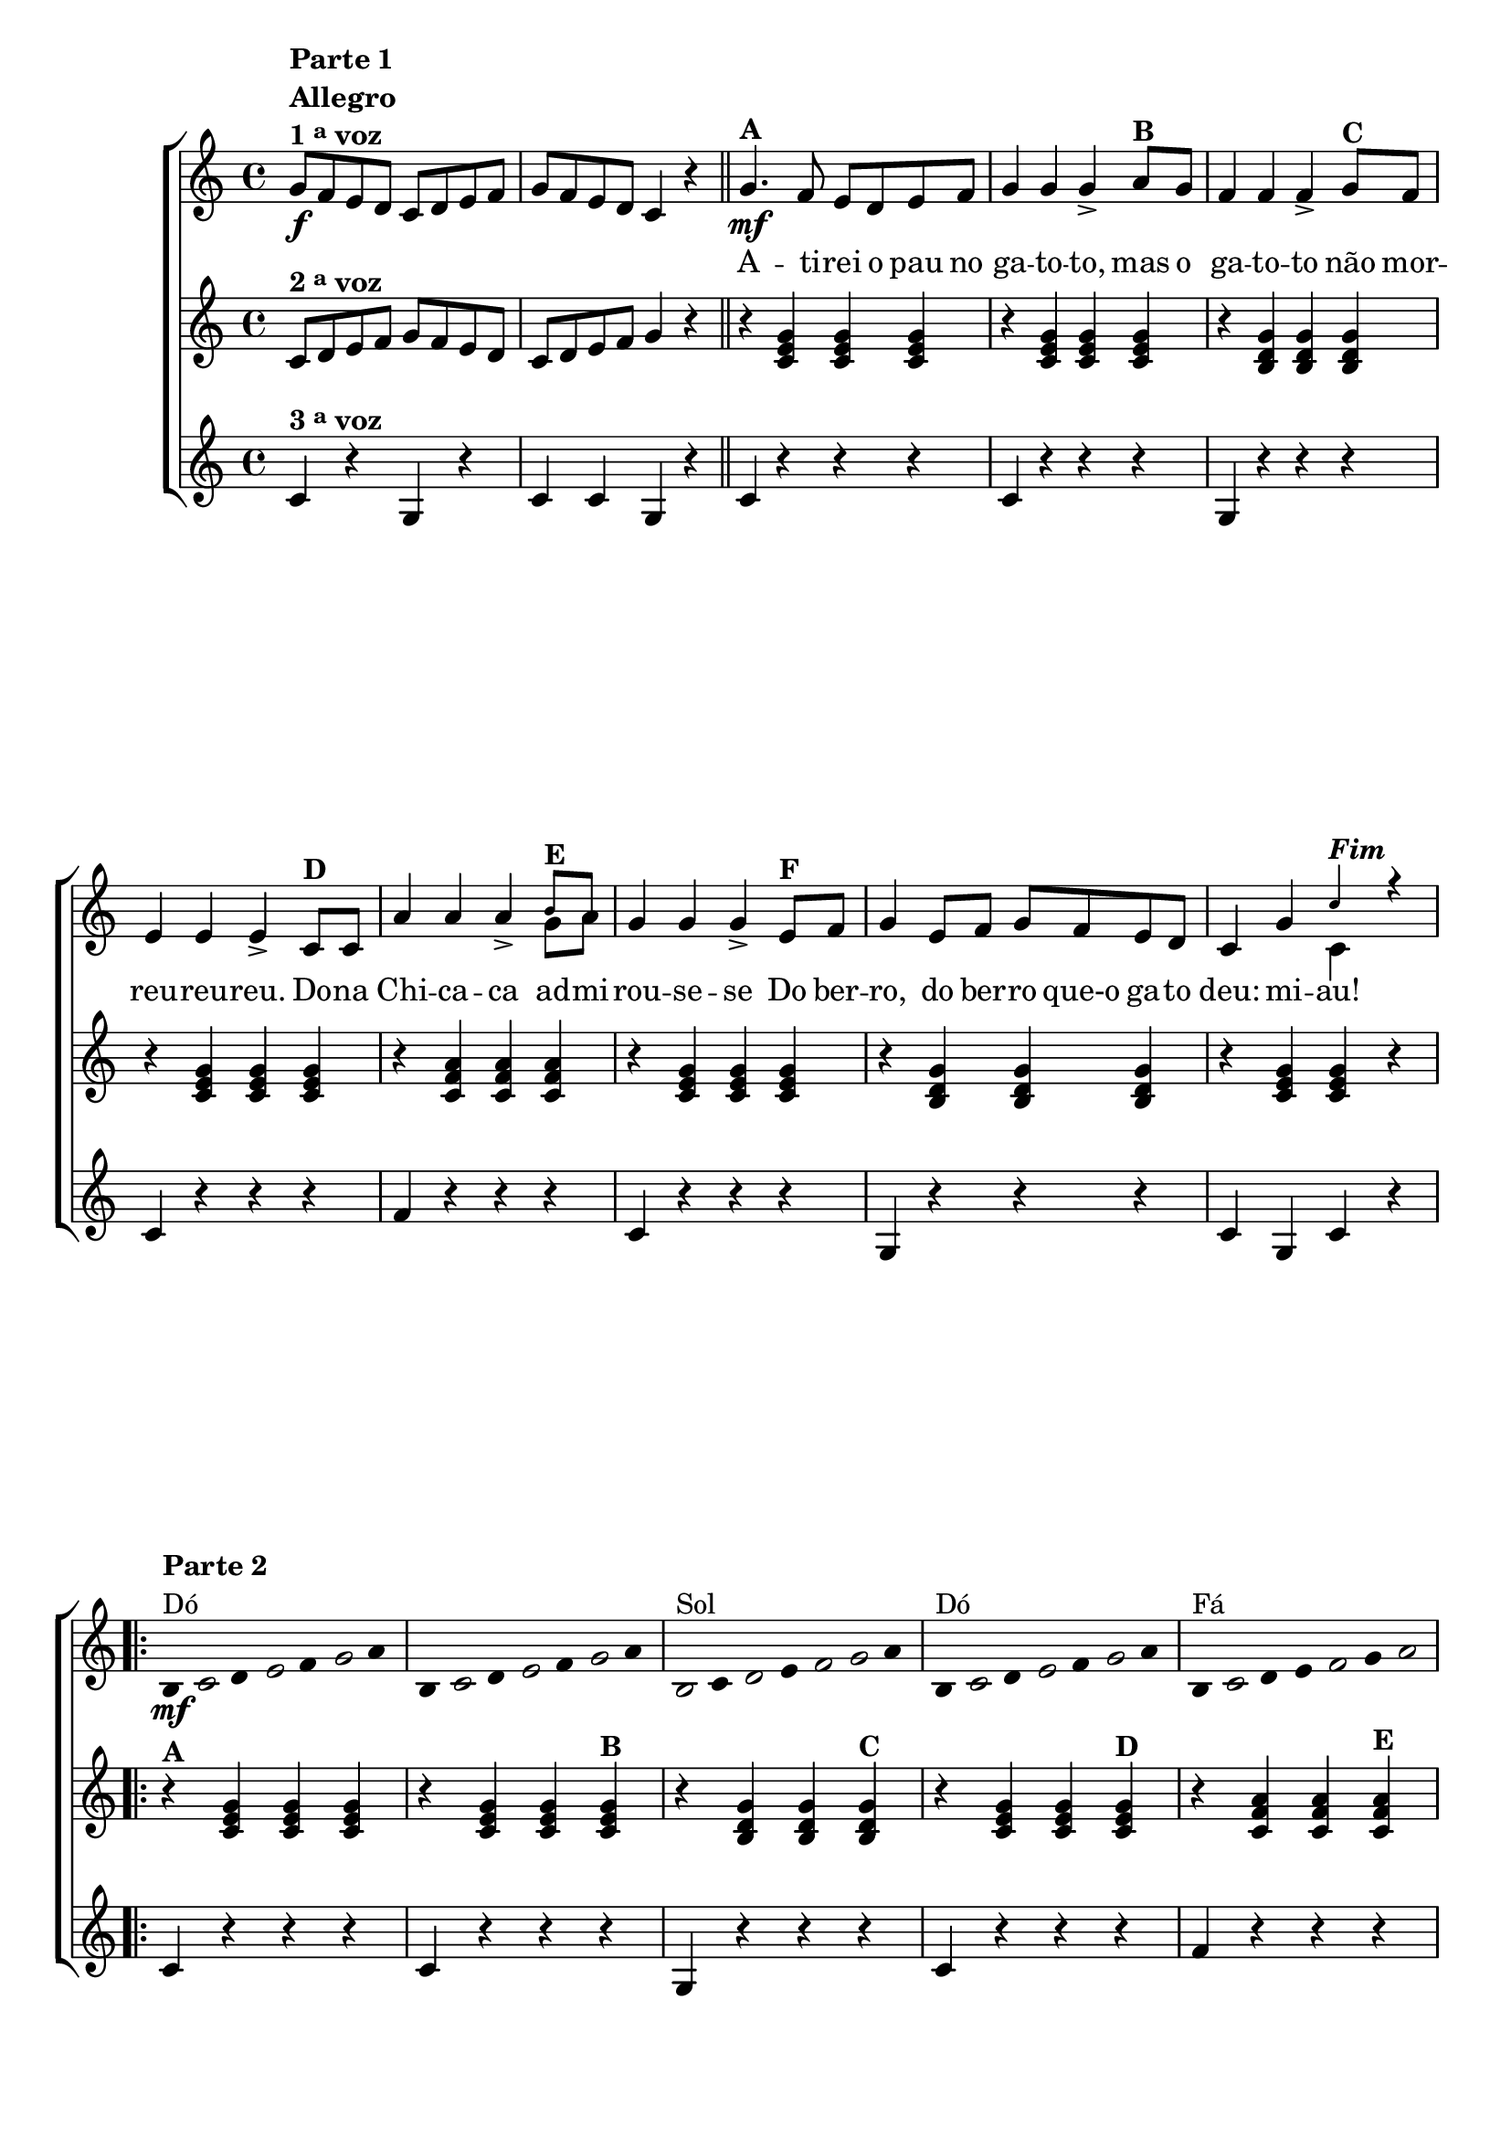 % -*- coding: utf-8 -*-

\version "2.16.0"

%\header {title = "Atirei o pau no gato"}

\relative c' {

                                % CLARINETE

  \tag #'cl {

    \new ChoirStaff <<
      <<

        <<
          \new Staff 
          {
            \override Staff.TimeSignature #'style = #'()
            \time 4/4 
            \key c \major

            \override Score.BarNumber #'transparent = ##t

            g'8\f^\markup {\column {\line {\bold {Parte 1}} \bold Allegro  \line {\bold  {1 \tiny \raise #0.5 "a"   voz}}}} 
            f e d c d e f 
            g f e d c4 r
            \bar "||"
            g'4.\mf^\markup {\bold A }
            f8 e d e f 
            g4 g g->
            a8^\markup {\bold  B  } g f4 f f-> 
            g8^\markup {\bold C} f e4 e e->
            c8^\markup {\bold D} c a'4 a a->
            
            <<
              {
                \override NoteHead #'font-size = #-4
                b8^\markup{\bold E} a
              }
              \\	
              {
                \revert NoteHead #'font-size 
                g8 a
              }
            >>


            g4 g g-> 
            e8^\markup{\bold F} f g4 e8 f g f e d 
            c4 g'

            <<
              {
                \override NoteHead #'font-size = #-4
                c^\markup {\bold \italic Fim} r

              }
              \\	
              {
                \revert NoteHead #'font-size 
                c,
              }
            >>


            \repeat volta 2 {
              
              \override Stem #'transparent = ##t
              \override Beam #'transparent = ##t

                                %escala de do 1

              \override Stem #'transparent = ##t
              \override Beam #'transparent = ##t

              b4*4/7\mf^\markup {\column {\line {\bold {Parte 2}} \line { Dó}}}

              \once \override Voice.NoteHead #'stencil = #ly:text-interface::print
              \once \override Voice.NoteHead #'text = #(make-musicglyph-markup "noteheads.s1")

              c
              d

              \once \override Voice.NoteHead #'stencil = #ly:text-interface::print
              \once \override Voice.NoteHead #'text = #(make-musicglyph-markup "noteheads.s1")

              e
              f


              \once \override Voice.NoteHead #'stencil = #ly:text-interface::print
              \once \override Voice.NoteHead #'text = #(make-musicglyph-markup "noteheads.s1")

              g
              a


                                %escala de do 2 ------------------

              b,

              \once \override Voice.NoteHead #'stencil = #ly:text-interface::print
              \once \override Voice.NoteHead #'text = #(make-musicglyph-markup "noteheads.s1")

              c
              d

              \once \override Voice.NoteHead #'stencil = #ly:text-interface::print
              \once \override Voice.NoteHead #'text = #(make-musicglyph-markup "noteheads.s1")

              e
              f


              \once \override Voice.NoteHead #'stencil = #ly:text-interface::print
              \once \override Voice.NoteHead #'text = #(make-musicglyph-markup "noteheads.s1")

              g
              a


                                %escala 3 de sol  -------


              \once \override Voice.NoteHead #'stencil = #ly:text-interface::print
              \once \override Voice.NoteHead #'text = #(make-musicglyph-markup "noteheads.s1")

              b,^\markup {Sol}
              c

              \once \override Voice.NoteHead #'stencil = #ly:text-interface::print
              \once \override Voice.NoteHead #'text = #(make-musicglyph-markup "noteheads.s1")

              d
              e

              \once \override Voice.NoteHead #'stencil = #ly:text-interface::print
              \once \override Voice.NoteHead #'text = #(make-musicglyph-markup "noteheads.s1")

              f

              \once \override Voice.NoteHead #'stencil = #ly:text-interface::print
              \once \override Voice.NoteHead #'text = #(make-musicglyph-markup "noteheads.s1")

              g
              a


                                %escala 4 de sol  -------------------------
              b,^\markup{Dó}

              \once \override Voice.NoteHead #'stencil = #ly:text-interface::print
              \once \override Voice.NoteHead #'text = #(make-musicglyph-markup "noteheads.s1")

              c
              d

              \once \override Voice.NoteHead #'stencil = #ly:text-interface::print
              \once \override Voice.NoteHead #'text = #(make-musicglyph-markup "noteheads.s1")

              e
              f

              \once \override Voice.NoteHead #'stencil = #ly:text-interface::print
              \once \override Voice.NoteHead #'text = #(make-musicglyph-markup "noteheads.s1")

              g
              a

                                %escala 5 de fa  -------------------------

              b,^\markup{Fá}

              \once \override Voice.NoteHead #'stencil = #ly:text-interface::print
              \once \override Voice.NoteHead #'text = #(make-musicglyph-markup "noteheads.s1")
              c
              d
              e

              \once \override Voice.NoteHead #'stencil = #ly:text-interface::print
              \once \override Voice.NoteHead #'text = #(make-musicglyph-markup "noteheads.s1")
              f
              g

              \once \override Voice.NoteHead #'stencil = #ly:text-interface::print
              \once \override Voice.NoteHead #'text = #(make-musicglyph-markup "noteheads.s1")

              a


                                %escala 6 de do -------------------------

              b,^\markup{Dó}

              \once \override Voice.NoteHead #'stencil = #ly:text-interface::print
              \once \override Voice.NoteHead #'text = #(make-musicglyph-markup "noteheads.s1")

              c
              d

              \once \override Voice.NoteHead #'stencil = #ly:text-interface::print
              \once \override Voice.NoteHead #'text = #(make-musicglyph-markup "noteheads.s1")

              e
              f

              \once \override Voice.NoteHead #'stencil = #ly:text-interface::print
              \once \override Voice.NoteHead #'text = #(make-musicglyph-markup "noteheads.s1")

              g
              a


                                %escala 7 de sol-------------------------

              \once \override Voice.NoteHead #'stencil = #ly:text-interface::print
              \once \override Voice.NoteHead #'text = #(make-musicglyph-markup "noteheads.s1")

              b,^\markup{Sol}
              c

              \once \override Voice.NoteHead #'stencil = #ly:text-interface::print
              \once \override Voice.NoteHead #'text = #(make-musicglyph-markup "noteheads.s1")

              d
              e


              \once \override Voice.NoteHead #'stencil = #ly:text-interface::print
              \once \override Voice.NoteHead #'text = #(make-musicglyph-markup "noteheads.s1")

              f

              \once \override Voice.NoteHead #'stencil = #ly:text-interface::print
              \once \override Voice.NoteHead #'text = #(make-musicglyph-markup "noteheads.s1")

              g
              a


                                %escala 8 de do-------
              
              b,^\markup{Dó}

              \once \override Voice.NoteHead #'stencil = #ly:text-interface::print
              \once \override Voice.NoteHead #'text = #(make-musicglyph-markup "noteheads.s1")

              c
              d

              \once \override Voice.NoteHead #'stencil = #ly:text-interface::print
              \once \override Voice.NoteHead #'text = #(make-musicglyph-markup "noteheads.s1")

              e
              f

              \once \override Voice.NoteHead #'stencil = #ly:text-interface::print
              \once \override Voice.NoteHead #'text = #(make-musicglyph-markup "noteheads.s1")

              g
              a

            }
          }

          \context Lyrics = mainlyrics \lyricmode {
            
            \skip 1 \skip 1 

            A4. -- ti8 -- rei o pau no ga4 -- to -- to,
            mas8 o ga4 -- to -- to não8 mor -- reu4 -- reu -- reu.
            Do8 -- na Chi4 -- ca -- ca ad8 -- mi -- rou4 -- se -- se
            Do8 ber -- ro,4 do8 ber -- ro que-o ga -- to deu:4 mi -- au!


          }

        >>


        \new Staff
        {

          \override Staff.TimeSignature #'style = #'()
          \time 4/4 
            \key c \major

          c,8^\markup {\bold  { 2 \tiny \raise #0.5 "a"   voz}  }
          d e f g f e d c d e f
          g4 r	
          r4
          <c, e g> <c e g> <c e g> 
          r <c e g> <c e g> <c e g>
          r <b d g> <b d g> <b d g>
          r <c e g> <c e g> <c e g>
          r <c f a> <c f a> <c f a>
          r <c e g> <c e g> <c e g> 
          r <b d g> <b d g> <b d g>
          r <c e g> <c e g> r

                                %\repeat \volta 2 

          r^\markup {\bold A} <c e g> <c e g> <c e g> 
          r <c e g> <c e g> <c e g>^\markup {\bold B}
          r <b d g> <b d g> <b d g>^\markup {\bold C}
          r <c e g> <c e g> <c e g>^\markup {\bold D}
          r <c f a> <c f a> <c f a>^\markup {\bold E}
          r <c e g> <c e g> <c e g>^\markup {\bold F}
          r <b d g> <b d g> <b d g>
          r <c e g> <c e g> r

        }


        \new Staff
        {

          \override Staff.TimeSignature #'style = #'()
          \time 4/4 
            \key c \major

          c4^\markup {\bold  { 3 \tiny \raise #0.5 "a"   voz}  }
          r g r
          c c g r
          c4 
          r r r
          c r r r
          g r r r
          c r r r
          f r r r
          c r r r
          g r r r
          c g c r
          
                                %\repeat \volta 2 

          c r r r
          c r r r
          g r r r
          c r r r
          f r r r
          c r r r
          g r r r
          c g c r

        }

      >>
    >>
  }

                                % FLAUTA

  \tag #'fl {

    \new ChoirStaff <<
      <<

        <<
          \new Staff 
          {
            \override Staff.TimeSignature #'style = #'()
            \time 4/4 
            \key c \major

            \override Score.BarNumber #'transparent = ##t

            g'8\f^\markup {\column {\line {\bold {Parte 1}} \bold Allegro  \line {\bold  {1 \tiny \raise #0.5 "a"   voz}}}} 
            f e d c d e f 
            g f e d c4 r
            \bar "||"
            g'4.\mf^\markup {\bold A }
            f8 e d e f 
            g4 g g-> 
            a8^\markup {\bold  B  } g f4 f f-> 
            g8^\markup {\bold C} f e4 e e->
            c8^\markup {\bold D} c a'4 a a->
            
            b8^\markup{\bold E} a

            g4 g g-> 
            e8^\markup{\bold F} f g4 e8 f g f e d 
            c4 g'

            c^\markup {\bold \italic Fim} r

            \repeat volta 2 {
              
              \override Stem #'transparent = ##t
              \override Beam #'transparent = ##t

                                %escala de do 1

              \override Stem #'transparent = ##t
              \override Beam #'transparent = ##t

              b,4*4/7\mf^\markup {\column {\line {\bold {Parte 2}} \line {Sib}}}

              \once \override Voice.NoteHead #'stencil = #ly:text-interface::print
              \once \override Voice.NoteHead #'text = #(make-musicglyph-markup "noteheads.s1")

              c
              d

              \once \override Voice.NoteHead #'stencil = #ly:text-interface::print
              \once \override Voice.NoteHead #'text = #(make-musicglyph-markup "noteheads.s1")

              e
              f


              \once \override Voice.NoteHead #'stencil = #ly:text-interface::print
              \once \override Voice.NoteHead #'text = #(make-musicglyph-markup "noteheads.s1")

              g
              a


                                %escala de do 2 ------------------

              b,

              \once \override Voice.NoteHead #'stencil = #ly:text-interface::print
              \once \override Voice.NoteHead #'text = #(make-musicglyph-markup "noteheads.s1")

              c
              d

              \once \override Voice.NoteHead #'stencil = #ly:text-interface::print
              \once \override Voice.NoteHead #'text = #(make-musicglyph-markup "noteheads.s1")

              e
              f


              \once \override Voice.NoteHead #'stencil = #ly:text-interface::print
              \once \override Voice.NoteHead #'text = #(make-musicglyph-markup "noteheads.s1")

              g
              a


                                %escala 3 de sol  -------


              \once \override Voice.NoteHead #'stencil = #ly:text-interface::print
              \once \override Voice.NoteHead #'text = #(make-musicglyph-markup "noteheads.s1")

              b,^\markup {Fá}
              c

              \once \override Voice.NoteHead #'stencil = #ly:text-interface::print
              \once \override Voice.NoteHead #'text = #(make-musicglyph-markup "noteheads.s1")

              d
              e

              \once \override Voice.NoteHead #'stencil = #ly:text-interface::print
              \once \override Voice.NoteHead #'text = #(make-musicglyph-markup "noteheads.s1")

              f

              \once \override Voice.NoteHead #'stencil = #ly:text-interface::print
              \once \override Voice.NoteHead #'text = #(make-musicglyph-markup "noteheads.s1")

              g
              a


                                %escala 4 de sol  -------------------------
              b,^\markup{Sib}

              \once \override Voice.NoteHead #'stencil = #ly:text-interface::print
              \once \override Voice.NoteHead #'text = #(make-musicglyph-markup "noteheads.s1")

              c
              d

              \once \override Voice.NoteHead #'stencil = #ly:text-interface::print
              \once \override Voice.NoteHead #'text = #(make-musicglyph-markup "noteheads.s1")

              e
              f

              \once \override Voice.NoteHead #'stencil = #ly:text-interface::print
              \once \override Voice.NoteHead #'text = #(make-musicglyph-markup "noteheads.s1")

              g
              a

                                %escala 5 de fa  -------------------------

              b,^\markup{Mib}

              \once \override Voice.NoteHead #'stencil = #ly:text-interface::print
              \once \override Voice.NoteHead #'text = #(make-musicglyph-markup "noteheads.s1")
              c
              d
              e

              \once \override Voice.NoteHead #'stencil = #ly:text-interface::print
              \once \override Voice.NoteHead #'text = #(make-musicglyph-markup "noteheads.s1")
              f
              g

              \once \override Voice.NoteHead #'stencil = #ly:text-interface::print
              \once \override Voice.NoteHead #'text = #(make-musicglyph-markup "noteheads.s1")

              a


                                %escala 6 de do -------------------------

              b,^\markup{Sib}

              \once \override Voice.NoteHead #'stencil = #ly:text-interface::print
              \once \override Voice.NoteHead #'text = #(make-musicglyph-markup "noteheads.s1")

              c
              d

              \once \override Voice.NoteHead #'stencil = #ly:text-interface::print
              \once \override Voice.NoteHead #'text = #(make-musicglyph-markup "noteheads.s1")

              e
              f

              \once \override Voice.NoteHead #'stencil = #ly:text-interface::print
              \once \override Voice.NoteHead #'text = #(make-musicglyph-markup "noteheads.s1")

              g
              a


                                %escala 7 de sol-------------------------

              \once \override Voice.NoteHead #'stencil = #ly:text-interface::print
              \once \override Voice.NoteHead #'text = #(make-musicglyph-markup "noteheads.s1")

              b,^\markup{Fá}
              c

              \once \override Voice.NoteHead #'stencil = #ly:text-interface::print
              \once \override Voice.NoteHead #'text = #(make-musicglyph-markup "noteheads.s1")

              d
              e


              \once \override Voice.NoteHead #'stencil = #ly:text-interface::print
              \once \override Voice.NoteHead #'text = #(make-musicglyph-markup "noteheads.s1")

              f

              \once \override Voice.NoteHead #'stencil = #ly:text-interface::print
              \once \override Voice.NoteHead #'text = #(make-musicglyph-markup "noteheads.s1")

              g
              a


                                %escala 8 de do-------
              
              b,^\markup{Sib}

              \once \override Voice.NoteHead #'stencil = #ly:text-interface::print
              \once \override Voice.NoteHead #'text = #(make-musicglyph-markup "noteheads.s1")

              c
              d

              \once \override Voice.NoteHead #'stencil = #ly:text-interface::print
              \once \override Voice.NoteHead #'text = #(make-musicglyph-markup "noteheads.s1")

              e
              f

              \once \override Voice.NoteHead #'stencil = #ly:text-interface::print
              \once \override Voice.NoteHead #'text = #(make-musicglyph-markup "noteheads.s1")

              g
              a

            }
          }

          \context Lyrics = mainlyrics \lyricmode {
            
            \skip 1 \skip 1 

            A4. -- ti8 -- rei o pau no ga4 -- to -- to,
            mas8 o ga4 -- to -- to não8 mor -- reu4 -- reu -- reu.
            Do8 -- na Chi4 -- ca -- ca ad8 -- mi -- rou4 -- se -- se
            Do8 ber -- ro,4 do8 ber -- ro que-o ga -- to deu:4 mi -- au!


          }

        >>


        \new Staff
        {

          \override Staff.TimeSignature #'style = #'()
          \time 4/4 
            \key c \major

          c,8^\markup {\bold  { 2 \tiny \raise #0.5 "a"   voz}  }
          d e f g f e d c d e f
          g4 r	
          r4
          <c, e g> <c e g> <c e g> 
          r <c e g> <c e g> <c e g>
          r <b d g> <b d g> <b d g>
          r <c e g> <c e g> <c e g>
          r <c f a> <c f a> <c f a>
          r <c e g> <c e g> <c e g> 
          r <b d g> <b d g> <b d g>
          r <c e g> <c e g> r

                                %\repeat \volta 2 

          r^\markup {\bold A} <c e g> <c e g> <c e g> 
          r <c e g> <c e g> <c e g>^\markup {\bold B}
          r <b d g> <b d g> <b d g>^\markup {\bold C}
          r <c e g> <c e g> <c e g>^\markup {\bold D}
          r <c f a> <c f a> <c f a>^\markup {\bold E}
          r <c e g> <c e g> <c e g>^\markup {\bold F}
          r <b d g> <b d g> <b d g>
          r <c e g> <c e g> r

        }


        \new Staff
        {

          \override Staff.TimeSignature #'style = #'()
          \time 4/4 
            \key c \major

          c4^\markup {\bold  { 3 \tiny \raise #0.5 "a"   voz}  }
          r g r
          c c g r
          c4 
          r r r
          c r r r
          g r r r
          c r r r
          f r r r
          c r r r
          g r r r
          c g c r
          
                                %\repeat \volta 2 

          c r r r
          c r r r
          g r r r
          c r r r
          f r r r
          c r r r
          g r r r
          c g c r

        }

      >>
    >>
  }


                                % OBOÉ

  \tag #'ob {

    \new ChoirStaff <<
      <<

        <<
          \new Staff 
          {
            \override Staff.TimeSignature #'style = #'()
            \time 4/4 
            \key c \major

            \override Score.BarNumber #'transparent = ##t

            g'8\f^\markup {\column {\line {\bold {Parte 1}} \bold Allegro  \line {\bold  {1 \tiny \raise #0.5 "a"   voz}}}} 
            f e d c d e f 
            g f e d c4 r
            \bar "||"
            g'4.\mf^\markup {\bold A }
            f8 e d e f 
            g4 g g-> 
            a8^\markup {\bold  B  } g f4 f f-> 
            g8^\markup {\bold C} f e4 e e->
            c8^\markup {\bold D} c a'4 a a->
            
            b8^\markup{\bold E} a

            g4 g g-> 
            e8^\markup{\bold F} f g4 e8 f g f e d 
            c4 g'

            c^\markup {\bold \italic Fim} r

            \repeat volta 2 {
              
              \override Stem #'transparent = ##t
              \override Beam #'transparent = ##t

                                %escala de do 1

              \override Stem #'transparent = ##t
              \override Beam #'transparent = ##t

              b,4*4/7\mf^\markup {\column {\line {\bold {Parte 2}} \line {Sib}}}

              \once \override Voice.NoteHead #'stencil = #ly:text-interface::print
              \once \override Voice.NoteHead #'text = #(make-musicglyph-markup "noteheads.s1")

              c
              d

              \once \override Voice.NoteHead #'stencil = #ly:text-interface::print
              \once \override Voice.NoteHead #'text = #(make-musicglyph-markup "noteheads.s1")

              e
              f


              \once \override Voice.NoteHead #'stencil = #ly:text-interface::print
              \once \override Voice.NoteHead #'text = #(make-musicglyph-markup "noteheads.s1")

              g
              a


                                %escala de do 2 ------------------

              b,

              \once \override Voice.NoteHead #'stencil = #ly:text-interface::print
              \once \override Voice.NoteHead #'text = #(make-musicglyph-markup "noteheads.s1")

              c
              d

              \once \override Voice.NoteHead #'stencil = #ly:text-interface::print
              \once \override Voice.NoteHead #'text = #(make-musicglyph-markup "noteheads.s1")

              e
              f


              \once \override Voice.NoteHead #'stencil = #ly:text-interface::print
              \once \override Voice.NoteHead #'text = #(make-musicglyph-markup "noteheads.s1")

              g
              a


                                %escala 3 de sol  -------


              \once \override Voice.NoteHead #'stencil = #ly:text-interface::print
              \once \override Voice.NoteHead #'text = #(make-musicglyph-markup "noteheads.s1")

              b,^\markup {Fá}
              c

              \once \override Voice.NoteHead #'stencil = #ly:text-interface::print
              \once \override Voice.NoteHead #'text = #(make-musicglyph-markup "noteheads.s1")

              d
              e

              \once \override Voice.NoteHead #'stencil = #ly:text-interface::print
              \once \override Voice.NoteHead #'text = #(make-musicglyph-markup "noteheads.s1")

              f

              \once \override Voice.NoteHead #'stencil = #ly:text-interface::print
              \once \override Voice.NoteHead #'text = #(make-musicglyph-markup "noteheads.s1")

              g
              a


                                %escala 4 de sol  -------------------------
              b,^\markup{Sib}

              \once \override Voice.NoteHead #'stencil = #ly:text-interface::print
              \once \override Voice.NoteHead #'text = #(make-musicglyph-markup "noteheads.s1")

              c
              d

              \once \override Voice.NoteHead #'stencil = #ly:text-interface::print
              \once \override Voice.NoteHead #'text = #(make-musicglyph-markup "noteheads.s1")

              e
              f

              \once \override Voice.NoteHead #'stencil = #ly:text-interface::print
              \once \override Voice.NoteHead #'text = #(make-musicglyph-markup "noteheads.s1")

              g
              a

                                %escala 5 de fa  -------------------------

              b,^\markup{Mib}

              \once \override Voice.NoteHead #'stencil = #ly:text-interface::print
              \once \override Voice.NoteHead #'text = #(make-musicglyph-markup "noteheads.s1")
              c
              d
              e

              \once \override Voice.NoteHead #'stencil = #ly:text-interface::print
              \once \override Voice.NoteHead #'text = #(make-musicglyph-markup "noteheads.s1")
              f
              g

              \once \override Voice.NoteHead #'stencil = #ly:text-interface::print
              \once \override Voice.NoteHead #'text = #(make-musicglyph-markup "noteheads.s1")

              a


                                %escala 6 de do -------------------------

              b,^\markup{Sib}

              \once \override Voice.NoteHead #'stencil = #ly:text-interface::print
              \once \override Voice.NoteHead #'text = #(make-musicglyph-markup "noteheads.s1")

              c
              d

              \once \override Voice.NoteHead #'stencil = #ly:text-interface::print
              \once \override Voice.NoteHead #'text = #(make-musicglyph-markup "noteheads.s1")

              e
              f

              \once \override Voice.NoteHead #'stencil = #ly:text-interface::print
              \once \override Voice.NoteHead #'text = #(make-musicglyph-markup "noteheads.s1")

              g
              a


                                %escala 7 de sol-------------------------

              \once \override Voice.NoteHead #'stencil = #ly:text-interface::print
              \once \override Voice.NoteHead #'text = #(make-musicglyph-markup "noteheads.s1")

              b,^\markup{Fá}
              c

              \once \override Voice.NoteHead #'stencil = #ly:text-interface::print
              \once \override Voice.NoteHead #'text = #(make-musicglyph-markup "noteheads.s1")

              d
              e


              \once \override Voice.NoteHead #'stencil = #ly:text-interface::print
              \once \override Voice.NoteHead #'text = #(make-musicglyph-markup "noteheads.s1")

              f

              \once \override Voice.NoteHead #'stencil = #ly:text-interface::print
              \once \override Voice.NoteHead #'text = #(make-musicglyph-markup "noteheads.s1")

              g
              a


                                %escala 8 de do-------
              
              b,^\markup{Sib}

              \once \override Voice.NoteHead #'stencil = #ly:text-interface::print
              \once \override Voice.NoteHead #'text = #(make-musicglyph-markup "noteheads.s1")

              c
              d

              \once \override Voice.NoteHead #'stencil = #ly:text-interface::print
              \once \override Voice.NoteHead #'text = #(make-musicglyph-markup "noteheads.s1")

              e
              f

              \once \override Voice.NoteHead #'stencil = #ly:text-interface::print
              \once \override Voice.NoteHead #'text = #(make-musicglyph-markup "noteheads.s1")

              g
              a

            }
          }

          \context Lyrics = mainlyrics \lyricmode {
            
            \skip 1 \skip 1 

            A4. -- ti8 -- rei o pau no ga4 -- to -- to,
            mas8 o ga4 -- to -- to não8 mor -- reu4 -- reu -- reu.
            Do8 -- na Chi4 -- ca -- ca ad8 -- mi -- rou4 -- se -- se
            Do8 ber -- ro,4 do8 ber -- ro que-o ga -- to deu:4 mi -- au!


          }

        >>


        \new Staff
        {

          \override Staff.TimeSignature #'style = #'()
          \time 4/4 
            \key c \major

          c,8^\markup {\bold  { 2 \tiny \raise #0.5 "a"   voz}  }
          d e f g f e d c d e f
          g4 r	
          r4
          <c, e g> <c e g> <c e g> 
          r <c e g> <c e g> <c e g>
          r <b d g> <b d g> <b d g>
          r <c e g> <c e g> <c e g>
          r <c f a> <c f a> <c f a>
          r <c e g> <c e g> <c e g> 
          r <b d g> <b d g> <b d g>
          r <c e g> <c e g> r

                                %\repeat \volta 2 

          r^\markup {\bold A} <c e g> <c e g> <c e g> 
          r <c e g> <c e g> <c e g>^\markup {\bold B}
          r <b d g> <b d g> <b d g>^\markup {\bold C}
          r <c e g> <c e g> <c e g>^\markup {\bold D}
          r <c f a> <c f a> <c f a>^\markup {\bold E}
          r <c e g> <c e g> <c e g>^\markup {\bold F}
          r <b d g> <b d g> <b d g>
          r <c e g> <c e g> r

        }


        \new Staff
        {

          \override Staff.TimeSignature #'style = #'()
          \time 4/4 
            \key c \major

          c4^\markup {\bold  { 3 \tiny \raise #0.5 "a"   voz}  }
          r g r
          c c g r
          c4 
          r r r
          c r r r
          g r r r
          c r r r
          f r r r
          c r r r
          g r r r
          c g c r
          
                                %\repeat \volta 2 

          c r r r
          c r r r
          g r r r
          c r r r
          f r r r
          c r r r
          g r r r
          c g c r

        }

      >>
    >>
  }

                                % SAX ALTO

  \tag #'saxa {

    \new ChoirStaff <<
      <<

        <<
          \new Staff 
          {
            \override Staff.TimeSignature #'style = #'()
            \time 4/4 
            \key c \major

            \override Score.BarNumber #'transparent = ##t

            g'8\f^\markup {\column {\line {\bold {Parte 1}} \bold Allegro  \line {\bold  {1 \tiny \raise #0.5 "a"   voz}}}} 
            f e d c d e f 
            g f e d c4 r
            \bar "||"
            g'4.\mf^\markup {\bold A }
            f8 e d e f 
            g4 g g-> 
            a8^\markup {\bold  B  } g f4 f f-> 
            g8^\markup {\bold C} f e4 e e->
            c8^\markup {\bold D} c a'4 a a->
            
            b8^\markup{\bold E} a

            g4 g g-> 
            e8^\markup{\bold F} f g4 e8 f g f e d 
            c4 g'

            c^\markup {\bold \italic Fim} r

            \repeat volta 2 {
              
              \override Stem #'transparent = ##t
              \override Beam #'transparent = ##t

                                %escala de do 1

              \override Stem #'transparent = ##t
              \override Beam #'transparent = ##t

              b,4*4/7\mf^\markup {\column {\line {\bold {Parte 2}} \line {Sol}}}

              \once \override Voice.NoteHead #'stencil = #ly:text-interface::print
              \once \override Voice.NoteHead #'text = #(make-musicglyph-markup "noteheads.s1")

              c
              d

              \once \override Voice.NoteHead #'stencil = #ly:text-interface::print
              \once \override Voice.NoteHead #'text = #(make-musicglyph-markup "noteheads.s1")

              e
              f


              \once \override Voice.NoteHead #'stencil = #ly:text-interface::print
              \once \override Voice.NoteHead #'text = #(make-musicglyph-markup "noteheads.s1")

              g
              a


                                %escala de do 2 ------------------

              b,

              \once \override Voice.NoteHead #'stencil = #ly:text-interface::print
              \once \override Voice.NoteHead #'text = #(make-musicglyph-markup "noteheads.s1")

              c
              d

              \once \override Voice.NoteHead #'stencil = #ly:text-interface::print
              \once \override Voice.NoteHead #'text = #(make-musicglyph-markup "noteheads.s1")

              e
              f


              \once \override Voice.NoteHead #'stencil = #ly:text-interface::print
              \once \override Voice.NoteHead #'text = #(make-musicglyph-markup "noteheads.s1")

              g
              a


                                %escala 3 de sol  -------


              \once \override Voice.NoteHead #'stencil = #ly:text-interface::print
              \once \override Voice.NoteHead #'text = #(make-musicglyph-markup "noteheads.s1")

              b,^\markup {Ré}
              c

              \once \override Voice.NoteHead #'stencil = #ly:text-interface::print
              \once \override Voice.NoteHead #'text = #(make-musicglyph-markup "noteheads.s1")

              d
              e

              \once \override Voice.NoteHead #'stencil = #ly:text-interface::print
              \once \override Voice.NoteHead #'text = #(make-musicglyph-markup "noteheads.s1")

              f

              \once \override Voice.NoteHead #'stencil = #ly:text-interface::print
              \once \override Voice.NoteHead #'text = #(make-musicglyph-markup "noteheads.s1")

              g
              a


                                %escala 4 de sol  -------------------------
              b,^\markup{Sol}

              \once \override Voice.NoteHead #'stencil = #ly:text-interface::print
              \once \override Voice.NoteHead #'text = #(make-musicglyph-markup "noteheads.s1")

              c
              d

              \once \override Voice.NoteHead #'stencil = #ly:text-interface::print
              \once \override Voice.NoteHead #'text = #(make-musicglyph-markup "noteheads.s1")

              e
              f

              \once \override Voice.NoteHead #'stencil = #ly:text-interface::print
              \once \override Voice.NoteHead #'text = #(make-musicglyph-markup "noteheads.s1")

              g
              a

                                %escala 5 de fa  -------------------------

              b,^\markup{Dó}

              \once \override Voice.NoteHead #'stencil = #ly:text-interface::print
              \once \override Voice.NoteHead #'text = #(make-musicglyph-markup "noteheads.s1")
              c
              d
              e

              \once \override Voice.NoteHead #'stencil = #ly:text-interface::print
              \once \override Voice.NoteHead #'text = #(make-musicglyph-markup "noteheads.s1")
              f
              g

              \once \override Voice.NoteHead #'stencil = #ly:text-interface::print
              \once \override Voice.NoteHead #'text = #(make-musicglyph-markup "noteheads.s1")

              a


                                %escala 6 de do -------------------------

              b,^\markup{Sol}

              \once \override Voice.NoteHead #'stencil = #ly:text-interface::print
              \once \override Voice.NoteHead #'text = #(make-musicglyph-markup "noteheads.s1")

              c
              d

              \once \override Voice.NoteHead #'stencil = #ly:text-interface::print
              \once \override Voice.NoteHead #'text = #(make-musicglyph-markup "noteheads.s1")

              e
              f

              \once \override Voice.NoteHead #'stencil = #ly:text-interface::print
              \once \override Voice.NoteHead #'text = #(make-musicglyph-markup "noteheads.s1")

              g
              a


                                %escala 7 de sol-------------------------

              \once \override Voice.NoteHead #'stencil = #ly:text-interface::print
              \once \override Voice.NoteHead #'text = #(make-musicglyph-markup "noteheads.s1")

              b,^\markup{Ré}
              c

              \once \override Voice.NoteHead #'stencil = #ly:text-interface::print
              \once \override Voice.NoteHead #'text = #(make-musicglyph-markup "noteheads.s1")

              d
              e


              \once \override Voice.NoteHead #'stencil = #ly:text-interface::print
              \once \override Voice.NoteHead #'text = #(make-musicglyph-markup "noteheads.s1")

              f

              \once \override Voice.NoteHead #'stencil = #ly:text-interface::print
              \once \override Voice.NoteHead #'text = #(make-musicglyph-markup "noteheads.s1")

              g
              a


                                %escala 8 de do-------
              
              b,^\markup{Sol}

              \once \override Voice.NoteHead #'stencil = #ly:text-interface::print
              \once \override Voice.NoteHead #'text = #(make-musicglyph-markup "noteheads.s1")

              c
              d

              \once \override Voice.NoteHead #'stencil = #ly:text-interface::print
              \once \override Voice.NoteHead #'text = #(make-musicglyph-markup "noteheads.s1")

              e
              f

              \once \override Voice.NoteHead #'stencil = #ly:text-interface::print
              \once \override Voice.NoteHead #'text = #(make-musicglyph-markup "noteheads.s1")

              g
              a

            }
          }

          \context Lyrics = mainlyrics \lyricmode {
            
            \skip 1 \skip 1 

            A4. -- ti8 -- rei o pau no ga4 -- to -- to,
            mas8 o ga4 -- to -- to não8 mor -- reu4 -- reu -- reu.
            Do8 -- na Chi4 -- ca -- ca ad8 -- mi -- rou4 -- se -- se
            Do8 ber -- ro,4 do8 ber -- ro que-o ga -- to deu:4 mi -- au!


          }

        >>


        \new Staff
        {

          \override Staff.TimeSignature #'style = #'()
          \time 4/4 
            \key c \major

          \once \override TextScript #'padding = #2
          c,8^\markup {\bold  { 2 \tiny \raise #0.5 "a"   voz}  }
          d e f g f e d c d e f
          g4 r	
          r4
          <c, e g> <c e g> <c e g> 
          r <c e g> <c e g> <c e g>
          r <b d g> <b d g> <b d g>
          r <c e g> <c e g> <c e g>
          r <c f a> <c f a> <c f a>
          r <c e g> <c e g> <c e g> 
          r <b d g> <b d g> <b d g>
          r <c e g> <c e g> r

                                %\repeat \volta 2 

          r^\markup {\bold A} <c e g> <c e g> <c e g> 
          r <c e g> <c e g> <c e g>^\markup {\bold B}
          r <b d g> <b d g> <b d g>^\markup {\bold C}
          r <c e g> <c e g> <c e g>^\markup {\bold D}
          r <c f a> <c f a> <c f a>^\markup {\bold E}
          r <c e g> <c e g> <c e g>^\markup {\bold F}
          r <b d g> <b d g> <b d g>
          r <c e g> <c e g> r

        }


        \new Staff
        {

          \override Staff.TimeSignature #'style = #'()
          \time 4/4 
            \key c \major

          c4^\markup {\bold  { 3 \tiny \raise #0.5 "a"   voz}  }
          r g r
          c c g r
          c4 
          r r r
          c r r r
          g r r r
          c r r r
          f r r r
          c r r r
          g r r r
          c g c r
          
                                %\repeat \volta 2 

          c r r r
          c r r r
          g r r r
          c r r r
          f r r r
          c r r r
          g r r r
          c g c r

        }

      >>
    >>
  }

                                % SAX TENOR

  \tag #'saxt {

    \new ChoirStaff <<
      <<

        <<
          \new Staff 
          {
            \override Staff.TimeSignature #'style = #'()
            \time 4/4 
            \key c \major

            \override Score.BarNumber #'transparent = ##t

            g'8\f^\markup {\column {\line {\bold {Parte 1}} \bold Allegro  \line {\bold  {1 \tiny \raise #0.5 "a"   voz}}}} 
            f e d c d e f 
            g f e d c4 r
            \bar "||"
            g'4.\mf^\markup {\bold A }
            f8 e d e f 
            g4 g g-> 
            a8^\markup {\bold  B  } g f4 f f-> 
            g8^\markup {\bold C} f e4 e e->
            c8^\markup {\bold D} c a'4 a a->
            
            b8^\markup{\bold E} a

            g4 g g-> 
            e8^\markup{\bold F} f g4 e8 f g f e d 
            c4 g'

            c^\markup {\bold \italic Fim} r

            \repeat volta 2 {
              
              \override Stem #'transparent = ##t
              \override Beam #'transparent = ##t

                                %escala de do 1

              \override Stem #'transparent = ##t
              \override Beam #'transparent = ##t

              b,4*4/7\mf^\markup {\column {\line {\bold {Parte 2}} \line { Dó}}}

              \once \override Voice.NoteHead #'stencil = #ly:text-interface::print
              \once \override Voice.NoteHead #'text = #(make-musicglyph-markup "noteheads.s1")

              c
              d

              \once \override Voice.NoteHead #'stencil = #ly:text-interface::print
              \once \override Voice.NoteHead #'text = #(make-musicglyph-markup "noteheads.s1")

              e
              f


              \once \override Voice.NoteHead #'stencil = #ly:text-interface::print
              \once \override Voice.NoteHead #'text = #(make-musicglyph-markup "noteheads.s1")

              g
              a


                                %escala de do 2 ------------------

              b,

              \once \override Voice.NoteHead #'stencil = #ly:text-interface::print
              \once \override Voice.NoteHead #'text = #(make-musicglyph-markup "noteheads.s1")

              c
              d

              \once \override Voice.NoteHead #'stencil = #ly:text-interface::print
              \once \override Voice.NoteHead #'text = #(make-musicglyph-markup "noteheads.s1")

              e
              f


              \once \override Voice.NoteHead #'stencil = #ly:text-interface::print
              \once \override Voice.NoteHead #'text = #(make-musicglyph-markup "noteheads.s1")

              g
              a


                                %escala 3 de sol  -------


              \once \override Voice.NoteHead #'stencil = #ly:text-interface::print
              \once \override Voice.NoteHead #'text = #(make-musicglyph-markup "noteheads.s1")

              b,^\markup {Sol}
              c

              \once \override Voice.NoteHead #'stencil = #ly:text-interface::print
              \once \override Voice.NoteHead #'text = #(make-musicglyph-markup "noteheads.s1")

              d
              e

              \once \override Voice.NoteHead #'stencil = #ly:text-interface::print
              \once \override Voice.NoteHead #'text = #(make-musicglyph-markup "noteheads.s1")

              f

              \once \override Voice.NoteHead #'stencil = #ly:text-interface::print
              \once \override Voice.NoteHead #'text = #(make-musicglyph-markup "noteheads.s1")

              g
              a


                                %escala 4 de sol  -------------------------
              b,^\markup{Dó}

              \once \override Voice.NoteHead #'stencil = #ly:text-interface::print
              \once \override Voice.NoteHead #'text = #(make-musicglyph-markup "noteheads.s1")

              c
              d

              \once \override Voice.NoteHead #'stencil = #ly:text-interface::print
              \once \override Voice.NoteHead #'text = #(make-musicglyph-markup "noteheads.s1")

              e
              f

              \once \override Voice.NoteHead #'stencil = #ly:text-interface::print
              \once \override Voice.NoteHead #'text = #(make-musicglyph-markup "noteheads.s1")

              g
              a

                                %escala 5 de fa  -------------------------

              b,^\markup{Fá}

              \once \override Voice.NoteHead #'stencil = #ly:text-interface::print
              \once \override Voice.NoteHead #'text = #(make-musicglyph-markup "noteheads.s1")
              c
              d
              e

              \once \override Voice.NoteHead #'stencil = #ly:text-interface::print
              \once \override Voice.NoteHead #'text = #(make-musicglyph-markup "noteheads.s1")
              f
              g

              \once \override Voice.NoteHead #'stencil = #ly:text-interface::print
              \once \override Voice.NoteHead #'text = #(make-musicglyph-markup "noteheads.s1")

              a


                                %escala 6 de do -------------------------

              b,^\markup{Dó}

              \once \override Voice.NoteHead #'stencil = #ly:text-interface::print
              \once \override Voice.NoteHead #'text = #(make-musicglyph-markup "noteheads.s1")

              c
              d

              \once \override Voice.NoteHead #'stencil = #ly:text-interface::print
              \once \override Voice.NoteHead #'text = #(make-musicglyph-markup "noteheads.s1")

              e
              f

              \once \override Voice.NoteHead #'stencil = #ly:text-interface::print
              \once \override Voice.NoteHead #'text = #(make-musicglyph-markup "noteheads.s1")

              g
              a


                                %escala 7 de sol-------------------------

              \once \override Voice.NoteHead #'stencil = #ly:text-interface::print
              \once \override Voice.NoteHead #'text = #(make-musicglyph-markup "noteheads.s1")

              b,^\markup{Sol}
              c

              \once \override Voice.NoteHead #'stencil = #ly:text-interface::print
              \once \override Voice.NoteHead #'text = #(make-musicglyph-markup "noteheads.s1")

              d
              e


              \once \override Voice.NoteHead #'stencil = #ly:text-interface::print
              \once \override Voice.NoteHead #'text = #(make-musicglyph-markup "noteheads.s1")

              f

              \once \override Voice.NoteHead #'stencil = #ly:text-interface::print
              \once \override Voice.NoteHead #'text = #(make-musicglyph-markup "noteheads.s1")

              g
              a


                                %escala 8 de do-------
              
              b,^\markup{Dó}

              \once \override Voice.NoteHead #'stencil = #ly:text-interface::print
              \once \override Voice.NoteHead #'text = #(make-musicglyph-markup "noteheads.s1")

              c
              d

              \once \override Voice.NoteHead #'stencil = #ly:text-interface::print
              \once \override Voice.NoteHead #'text = #(make-musicglyph-markup "noteheads.s1")

              e
              f

              \once \override Voice.NoteHead #'stencil = #ly:text-interface::print
              \once \override Voice.NoteHead #'text = #(make-musicglyph-markup "noteheads.s1")

              g
              a

            }
          }

          \context Lyrics = mainlyrics \lyricmode {
            
            \skip 1 \skip 1 

            A4. -- ti8 -- rei o pau no ga4 -- to -- to,
            mas8 o ga4 -- to -- to não8 mor -- reu4 -- reu -- reu.
            Do8 -- na Chi4 -- ca -- ca ad8 -- mi -- rou4 -- se -- se
            Do8 ber -- ro,4 do8 ber -- ro que-o ga -- to deu:4 mi -- au!


          }

        >>


        \new Staff
        {

          \override Staff.TimeSignature #'style = #'()
          \time 4/4 
            \key c \major

          \once \override TextScript #'padding = #1.5
          c,8^\markup {\bold  { 2 \tiny \raise #0.5 "a"   voz}  }
          d e f g f e d c d e f
          g4 r	
          r4
          <c, e g> <c e g> <c e g> 
          r <c e g> <c e g> <c e g>
          r <b d g> <b d g> <b d g>
          r <c e g> <c e g> <c e g>
          r <c f a> <c f a> <c f a>
          r <c e g> <c e g> <c e g> 
          r <b d g> <b d g> <b d g>
          r <c e g> <c e g> r

                                %\repeat \volta 2 

          r^\markup {\bold A} <c e g> <c e g> <c e g> 
          r <c e g> <c e g> <c e g>^\markup {\bold B}
          r <b d g> <b d g> <b d g>^\markup {\bold C}
          r <c e g> <c e g> <c e g>^\markup {\bold D}
          r <c f a> <c f a> <c f a>^\markup {\bold E}
          r <c e g> <c e g> <c e g>^\markup {\bold F}
          r <b d g> <b d g> <b d g>
          r <c e g> <c e g> r

        }


        \new Staff
        {

          \override Staff.TimeSignature #'style = #'()
          \time 4/4 
            \key c \major

          c4^\markup {\bold  { 3 \tiny \raise #0.5 "a"   voz}  }
          r g r
          c c g r
          c4 
          r r r
          c r r r
          g r r r
          c r r r
          f r r r
          c r r r
          g r r r
          c g c r
          
                                %\repeat \volta 2 

          c r r r
          c r r r
          g r r r
          c r r r
          f r r r
          c r r r
          g r r r
          c g c r

        }

      >>
    >>
  }



                                % TROMPETE

  \tag #'tpt {

    \new ChoirStaff <<
      <<

        <<
          \new Staff 
          {
            \override Staff.TimeSignature #'style = #'()
            \time 4/4 
            \key c \major

            \override Score.BarNumber #'transparent = ##t

            g'8\f^\markup {\column {\line {\bold {Parte 1}} \bold Allegro  \line {\bold  {1 \tiny \raise #0.5 "a"   voz}}}} 
            f e d c d e f 
            g f e d c4 r
            \bar "||"
            g'4.\mf^\markup {\bold A }
            f8 e d e f 
            g4 g g-> 
            a8^\markup {\bold  B  } g f4 f f-> 
            g8^\markup {\bold C} f e4 e e->
            c8^\markup {\bold D} c a'4 a a->
            
            b8^\markup{\bold E} a

            g4 g g-> 
            e8^\markup{\bold F} f g4 e8 f g f e d 
            c4 g'

            c^\markup {\bold \italic Fim} r

            \repeat volta 2 {
              
              \override Stem #'transparent = ##t
              \override Beam #'transparent = ##t

                                %escala de do 1

              \override Stem #'transparent = ##t
              \override Beam #'transparent = ##t

              b,4*4/7\mf^\markup {\column {\line {\bold {Parte 2}} \line { Dó}}}

              \once \override Voice.NoteHead #'stencil = #ly:text-interface::print
              \once \override Voice.NoteHead #'text = #(make-musicglyph-markup "noteheads.s1")

              c
              d

              \once \override Voice.NoteHead #'stencil = #ly:text-interface::print
              \once \override Voice.NoteHead #'text = #(make-musicglyph-markup "noteheads.s1")

              e
              f


              \once \override Voice.NoteHead #'stencil = #ly:text-interface::print
              \once \override Voice.NoteHead #'text = #(make-musicglyph-markup "noteheads.s1")

              g
              a


                                %escala de do 2 ------------------

              b,

              \once \override Voice.NoteHead #'stencil = #ly:text-interface::print
              \once \override Voice.NoteHead #'text = #(make-musicglyph-markup "noteheads.s1")

              c
              d

              \once \override Voice.NoteHead #'stencil = #ly:text-interface::print
              \once \override Voice.NoteHead #'text = #(make-musicglyph-markup "noteheads.s1")

              e
              f


              \once \override Voice.NoteHead #'stencil = #ly:text-interface::print
              \once \override Voice.NoteHead #'text = #(make-musicglyph-markup "noteheads.s1")

              g
              a


                                %escala 3 de sol  -------


              \once \override Voice.NoteHead #'stencil = #ly:text-interface::print
              \once \override Voice.NoteHead #'text = #(make-musicglyph-markup "noteheads.s1")

              b,^\markup {Sol}
              c

              \once \override Voice.NoteHead #'stencil = #ly:text-interface::print
              \once \override Voice.NoteHead #'text = #(make-musicglyph-markup "noteheads.s1")

              d
              e

              \once \override Voice.NoteHead #'stencil = #ly:text-interface::print
              \once \override Voice.NoteHead #'text = #(make-musicglyph-markup "noteheads.s1")

              f

              \once \override Voice.NoteHead #'stencil = #ly:text-interface::print
              \once \override Voice.NoteHead #'text = #(make-musicglyph-markup "noteheads.s1")

              g
              a


                                %escala 4 de sol  -------------------------
              b,^\markup{Dó}

              \once \override Voice.NoteHead #'stencil = #ly:text-interface::print
              \once \override Voice.NoteHead #'text = #(make-musicglyph-markup "noteheads.s1")

              c
              d

              \once \override Voice.NoteHead #'stencil = #ly:text-interface::print
              \once \override Voice.NoteHead #'text = #(make-musicglyph-markup "noteheads.s1")

              e
              f

              \once \override Voice.NoteHead #'stencil = #ly:text-interface::print
              \once \override Voice.NoteHead #'text = #(make-musicglyph-markup "noteheads.s1")

              g
              a

                                %escala 5 de fa  -------------------------

              b,^\markup{Fá}

              \once \override Voice.NoteHead #'stencil = #ly:text-interface::print
              \once \override Voice.NoteHead #'text = #(make-musicglyph-markup "noteheads.s1")
              c
              d
              e

              \once \override Voice.NoteHead #'stencil = #ly:text-interface::print
              \once \override Voice.NoteHead #'text = #(make-musicglyph-markup "noteheads.s1")
              f
              g

              \once \override Voice.NoteHead #'stencil = #ly:text-interface::print
              \once \override Voice.NoteHead #'text = #(make-musicglyph-markup "noteheads.s1")

              a


                                %escala 6 de do -------------------------

              b,^\markup{Dó}

              \once \override Voice.NoteHead #'stencil = #ly:text-interface::print
              \once \override Voice.NoteHead #'text = #(make-musicglyph-markup "noteheads.s1")

              c
              d

              \once \override Voice.NoteHead #'stencil = #ly:text-interface::print
              \once \override Voice.NoteHead #'text = #(make-musicglyph-markup "noteheads.s1")

              e
              f

              \once \override Voice.NoteHead #'stencil = #ly:text-interface::print
              \once \override Voice.NoteHead #'text = #(make-musicglyph-markup "noteheads.s1")

              g
              a


                                %escala 7 de sol-------------------------

              \once \override Voice.NoteHead #'stencil = #ly:text-interface::print
              \once \override Voice.NoteHead #'text = #(make-musicglyph-markup "noteheads.s1")

              b,^\markup{Sol}
              c

              \once \override Voice.NoteHead #'stencil = #ly:text-interface::print
              \once \override Voice.NoteHead #'text = #(make-musicglyph-markup "noteheads.s1")

              d
              e


              \once \override Voice.NoteHead #'stencil = #ly:text-interface::print
              \once \override Voice.NoteHead #'text = #(make-musicglyph-markup "noteheads.s1")

              f

              \once \override Voice.NoteHead #'stencil = #ly:text-interface::print
              \once \override Voice.NoteHead #'text = #(make-musicglyph-markup "noteheads.s1")

              g
              a


                                %escala 8 de do-------
              
              b,^\markup{Dó}

              \once \override Voice.NoteHead #'stencil = #ly:text-interface::print
              \once \override Voice.NoteHead #'text = #(make-musicglyph-markup "noteheads.s1")

              c
              d

              \once \override Voice.NoteHead #'stencil = #ly:text-interface::print
              \once \override Voice.NoteHead #'text = #(make-musicglyph-markup "noteheads.s1")

              e
              f

              \once \override Voice.NoteHead #'stencil = #ly:text-interface::print
              \once \override Voice.NoteHead #'text = #(make-musicglyph-markup "noteheads.s1")

              g
              a

            }
          }

          \context Lyrics = mainlyrics \lyricmode {
            
            \skip 1 \skip 1 

            A4. -- ti8 -- rei o pau no ga4 -- to -- to,
            mas8 o ga4 -- to -- to não8 mor -- reu4 -- reu -- reu.
            Do8 -- na Chi4 -- ca -- ca ad8 -- mi -- rou4 -- se -- se
            Do8 ber -- ro,4 do8 ber -- ro que-o ga -- to deu:4 mi -- au!


          }

        >>


        \new Staff
        {

          \override Staff.TimeSignature #'style = #'()
          \time 4/4 
            \key c \major

          c,8^\markup {\bold  { 2 \tiny \raise #0.5 "a"   voz}  }
          d e f g f e d c d e f
          g4 r	
          r4
          <c, e g> <c e g> <c e g> 
          r <c e g> <c e g> <c e g>
          r <b d g> <b d g> <b d g>
          r <c e g> <c e g> <c e g>
          r <c f a> <c f a> <c f a>
          r <c e g> <c e g> <c e g> 
          r <b d g> <b d g> <b d g>
          r <c e g> <c e g> r

                                %\repeat \volta 2 

          r^\markup {\bold A} <c e g> <c e g> <c e g> 
          r <c e g> <c e g> <c e g>^\markup {\bold B}
          r <b d g> <b d g> <b d g>^\markup {\bold C}
          r <c e g> <c e g> <c e g>^\markup {\bold D}
          r <c f a> <c f a> <c f a>^\markup {\bold E}
          r <c e g> <c e g> <c e g>^\markup {\bold F}
          r <b d g> <b d g> <b d g>
          r <c e g> <c e g> r

        }


        \new Staff
        {

          \override Staff.TimeSignature #'style = #'()
          \time 4/4 
            \key c \major

          c4^\markup {\bold  { 3 \tiny \raise #0.5 "a"   voz}  }
          r g' r
          c, c g' r
          c,4 
          r r r
          c r r r
          g' r r r
          c, r r r
          f r r r
          c r r r
          g' r r r
          c, g' c, r
          
                                %\repeat \volta 2 

          c r r r
          c r r r
          g' r r r
          c, r r r
          f r r r
          c r r r
          g' r r r
          c, g' c, r

        }

      >>
    >>
  }


                                % SAX GENES

  \tag #'saxg {

    \new ChoirStaff <<
      <<

        <<
          \new Staff 
          {
            \override Staff.TimeSignature #'style = #'()
            \time 4/4 
            \key c \major

            \override Score.BarNumber #'transparent = ##t

            g'8\f^\markup {\column {\line {\bold {Parte 1}} \bold Allegro  \line {\bold  {1 \tiny \raise #0.5 "a"   voz}}}} 
            f e d c d e f 
            g f e d c4 r
            \bar "||"
            g'4.\mf^\markup {\bold A }
            f8 e d e f 
            g4 g g-> 
            a8^\markup {\bold  B  } g f4 f f-> 
            g8^\markup {\bold C} f e4 e e->
            c8^\markup {\bold D} c a'4 a a->
            
            <<
              {
                \override NoteHead #'font-size = #-4
                b8^\markup{\bold E} a
              }
              \\	
              {
                \revert NoteHead #'font-size 
                g8 a
              }
            >>


            g4 g g-> 
            e8^\markup{\bold F} f g4 e8 f g f e d 
            c4 g'

            <<
              {
                \override NoteHead #'font-size = #-4
                c^\markup {\bold \italic Fim} r

              }
              \\	
              {
                \revert NoteHead #'font-size 
                c,
              }
            >>


            \repeat volta 2 {
              
              \override Stem #'transparent = ##t
              \override Beam #'transparent = ##t

                                %escala de do 1

              \override Stem #'transparent = ##t
              \override Beam #'transparent = ##t

              b4*4/7\mf^\markup {\column {\line {\bold {Parte 2}} \line {Sol}}}

              \once \override Voice.NoteHead #'stencil = #ly:text-interface::print
              \once \override Voice.NoteHead #'text = #(make-musicglyph-markup "noteheads.s1")

              c
              d

              \once \override Voice.NoteHead #'stencil = #ly:text-interface::print
              \once \override Voice.NoteHead #'text = #(make-musicglyph-markup "noteheads.s1")

              e
              f


              \once \override Voice.NoteHead #'stencil = #ly:text-interface::print
              \once \override Voice.NoteHead #'text = #(make-musicglyph-markup "noteheads.s1")

              g
              a


                                %escala de do 2 ------------------

              b,

              \once \override Voice.NoteHead #'stencil = #ly:text-interface::print
              \once \override Voice.NoteHead #'text = #(make-musicglyph-markup "noteheads.s1")

              c
              d

              \once \override Voice.NoteHead #'stencil = #ly:text-interface::print
              \once \override Voice.NoteHead #'text = #(make-musicglyph-markup "noteheads.s1")

              e
              f


              \once \override Voice.NoteHead #'stencil = #ly:text-interface::print
              \once \override Voice.NoteHead #'text = #(make-musicglyph-markup "noteheads.s1")

              g
              a


                                %escala 3 de sol  -------


              \once \override Voice.NoteHead #'stencil = #ly:text-interface::print
              \once \override Voice.NoteHead #'text = #(make-musicglyph-markup "noteheads.s1")

              b,^\markup {Ré}
              c

              \once \override Voice.NoteHead #'stencil = #ly:text-interface::print
              \once \override Voice.NoteHead #'text = #(make-musicglyph-markup "noteheads.s1")

              d
              e

              \once \override Voice.NoteHead #'stencil = #ly:text-interface::print
              \once \override Voice.NoteHead #'text = #(make-musicglyph-markup "noteheads.s1")

              f

              \once \override Voice.NoteHead #'stencil = #ly:text-interface::print
              \once \override Voice.NoteHead #'text = #(make-musicglyph-markup "noteheads.s1")

              g
              a


                                %escala 4 de sol  -------------------------
              b,^\markup{Sol}

              \once \override Voice.NoteHead #'stencil = #ly:text-interface::print
              \once \override Voice.NoteHead #'text = #(make-musicglyph-markup "noteheads.s1")

              c
              d

              \once \override Voice.NoteHead #'stencil = #ly:text-interface::print
              \once \override Voice.NoteHead #'text = #(make-musicglyph-markup "noteheads.s1")

              e
              f

              \once \override Voice.NoteHead #'stencil = #ly:text-interface::print
              \once \override Voice.NoteHead #'text = #(make-musicglyph-markup "noteheads.s1")

              g
              a

                                %escala 5 de fa  -------------------------

              b,^\markup{Dó}

              \once \override Voice.NoteHead #'stencil = #ly:text-interface::print
              \once \override Voice.NoteHead #'text = #(make-musicglyph-markup "noteheads.s1")
              c
              d
              e

              \once \override Voice.NoteHead #'stencil = #ly:text-interface::print
              \once \override Voice.NoteHead #'text = #(make-musicglyph-markup "noteheads.s1")
              f
              g

              \once \override Voice.NoteHead #'stencil = #ly:text-interface::print
              \once \override Voice.NoteHead #'text = #(make-musicglyph-markup "noteheads.s1")

              a


                                %escala 6 de do -------------------------

              b,^\markup{Sol}

              \once \override Voice.NoteHead #'stencil = #ly:text-interface::print
              \once \override Voice.NoteHead #'text = #(make-musicglyph-markup "noteheads.s1")

              c
              d

              \once \override Voice.NoteHead #'stencil = #ly:text-interface::print
              \once \override Voice.NoteHead #'text = #(make-musicglyph-markup "noteheads.s1")

              e
              f

              \once \override Voice.NoteHead #'stencil = #ly:text-interface::print
              \once \override Voice.NoteHead #'text = #(make-musicglyph-markup "noteheads.s1")

              g
              a


                                %escala 7 de sol-------------------------

              \once \override Voice.NoteHead #'stencil = #ly:text-interface::print
              \once \override Voice.NoteHead #'text = #(make-musicglyph-markup "noteheads.s1")

              b,^\markup{Ré}
              c

              \once \override Voice.NoteHead #'stencil = #ly:text-interface::print
              \once \override Voice.NoteHead #'text = #(make-musicglyph-markup "noteheads.s1")

              d
              e


              \once \override Voice.NoteHead #'stencil = #ly:text-interface::print
              \once \override Voice.NoteHead #'text = #(make-musicglyph-markup "noteheads.s1")

              f

              \once \override Voice.NoteHead #'stencil = #ly:text-interface::print
              \once \override Voice.NoteHead #'text = #(make-musicglyph-markup "noteheads.s1")

              g
              a


                                %escala 8 de do-------
              
              b,^\markup{Sol}

              \once \override Voice.NoteHead #'stencil = #ly:text-interface::print
              \once \override Voice.NoteHead #'text = #(make-musicglyph-markup "noteheads.s1")

              c
              d

              \once \override Voice.NoteHead #'stencil = #ly:text-interface::print
              \once \override Voice.NoteHead #'text = #(make-musicglyph-markup "noteheads.s1")

              e
              f

              \once \override Voice.NoteHead #'stencil = #ly:text-interface::print
              \once \override Voice.NoteHead #'text = #(make-musicglyph-markup "noteheads.s1")

              g
              a

            }
          }

          \context Lyrics = mainlyrics \lyricmode {
            
            \skip 1 \skip 1 

            A4. -- ti8 -- rei o pau no ga4 -- to -- to,
            mas8 o ga4 -- to -- to não8 mor -- reu4 -- reu -- reu.
            Do8 -- na Chi4 -- ca -- ca ad8 -- mi -- rou4 -- se -- se
            Do8 ber -- ro,4 do8 ber -- ro que-o ga -- to deu:4 mi -- au!


          }

        >>


        \new Staff
        {

          \override Staff.TimeSignature #'style = #'()
          \time 4/4 
            \key c \major

          \once \override TextScript #'padding = #2
          c,8^\markup {\bold  { 2 \tiny \raise #0.5 "a"   voz}  }
          d e f g f e d c d e f
          g4 r	
          r4
          <c, e g> <c e g> <c e g> 
          r <c e g> <c e g> <c e g>
          r <b d g> <b d g> <b d g>
          r <c e g> <c e g> <c e g>
          r <c f a> <c f a> <c f a>
          r <c e g> <c e g> <c e g> 
          r <b d g> <b d g> <b d g>
          r <c e g> <c e g> r

                                %\repeat \volta 2 

          r^\markup {\bold A} <c e g> <c e g> <c e g> 
          r <c e g> <c e g> <c e g>^\markup {\bold B}
          r <b d g> <b d g> <b d g>^\markup {\bold C}
          r <c e g> <c e g> <c e g>^\markup {\bold D}
          r <c f a> <c f a> <c f a>^\markup {\bold E}
          r <c e g> <c e g> <c e g>^\markup {\bold F}
          r <b d g> <b d g> <b d g>
          r <c e g> <c e g> r

        }


        \new Staff
        {

          \override Staff.TimeSignature #'style = #'()
          \time 4/4 
            \key c \major

          c4^\markup {\bold  { 3 \tiny \raise #0.5 "a"   voz}  }
          r g r
          c c g r
          c4 
          r r r
          c r r r
          g r r r
          c r r r
          f r r r
          c r r r
          g r r r
          c g c r
          
                                %\repeat \volta 2 

          c r r r
          c r r r
          g r r r
          c r r r
          f r r r
          c r r r
          g r r r
          c g c r

        }

      >>
    >>
  }

                                % TROMPA

  \tag #'tpa {

    \new ChoirStaff <<
      <<

        <<
          \new Staff 
          {
            \override Staff.TimeSignature #'style = #'()
            \time 4/4 
            \key c \major

            \override Score.BarNumber #'transparent = ##t

            g'8\f^\markup {\column {\line {\bold {Parte 1}} \bold Allegro  \line {\bold  {1 \tiny \raise #0.5 "a"   voz}}}} 
            f e d c d e f 
            g f e d c4 r
            \bar "||"
            g'4.\mf^\markup {\bold A }
            f8 e d e f 
            g4 g g-> 
            a8^\markup {\bold  B  } g f4 f f-> 
            g8^\markup {\bold C} f e4 e e->
            c8^\markup {\bold D} c a'4 a a->
            
            <<
              {
                \override NoteHead #'font-size = #-4
                b8^\markup{\bold E} a
              }
              \\	
              {
                \revert NoteHead #'font-size 
                g8 a
              }
            >>


            g4 g g-> 
            e8^\markup{\bold F} f g4 e8 f g f e d 
            c4 g'

            <<
              {
                \override NoteHead #'font-size = #-4
                c^\markup {\bold \italic Fim} r

              }
              \\	
              {
                \revert NoteHead #'font-size 
                c,
              }
            >>


            \repeat volta 2 {
              
              \override Stem #'transparent = ##t
              \override Beam #'transparent = ##t

                                %escala de do 1

              \override Stem #'transparent = ##t
              \override Beam #'transparent = ##t

              b4*4/7\mf^\markup {\column {\line {\bold {Parte 2}} \line {Fá}}}

              \once \override Voice.NoteHead #'stencil = #ly:text-interface::print
              \once \override Voice.NoteHead #'text = #(make-musicglyph-markup "noteheads.s1")

              c
              d

              \once \override Voice.NoteHead #'stencil = #ly:text-interface::print
              \once \override Voice.NoteHead #'text = #(make-musicglyph-markup "noteheads.s1")

              e
              f


              \once \override Voice.NoteHead #'stencil = #ly:text-interface::print
              \once \override Voice.NoteHead #'text = #(make-musicglyph-markup "noteheads.s1")

              g
              a


                                %escala de do 2 ------------------

              b,

              \once \override Voice.NoteHead #'stencil = #ly:text-interface::print
              \once \override Voice.NoteHead #'text = #(make-musicglyph-markup "noteheads.s1")

              c
              d

              \once \override Voice.NoteHead #'stencil = #ly:text-interface::print
              \once \override Voice.NoteHead #'text = #(make-musicglyph-markup "noteheads.s1")

              e
              f


              \once \override Voice.NoteHead #'stencil = #ly:text-interface::print
              \once \override Voice.NoteHead #'text = #(make-musicglyph-markup "noteheads.s1")

              g
              a


                                %escala 3 de sol  -------


              \once \override Voice.NoteHead #'stencil = #ly:text-interface::print
              \once \override Voice.NoteHead #'text = #(make-musicglyph-markup "noteheads.s1")

              b,^\markup {Dó}
              c

              \once \override Voice.NoteHead #'stencil = #ly:text-interface::print
              \once \override Voice.NoteHead #'text = #(make-musicglyph-markup "noteheads.s1")

              d
              e

              \once \override Voice.NoteHead #'stencil = #ly:text-interface::print
              \once \override Voice.NoteHead #'text = #(make-musicglyph-markup "noteheads.s1")

              f

              \once \override Voice.NoteHead #'stencil = #ly:text-interface::print
              \once \override Voice.NoteHead #'text = #(make-musicglyph-markup "noteheads.s1")

              g
              a


                                %escala 4 de sol  -------------------------
              b,^\markup{Fá}

              \once \override Voice.NoteHead #'stencil = #ly:text-interface::print
              \once \override Voice.NoteHead #'text = #(make-musicglyph-markup "noteheads.s1")

              c
              d

              \once \override Voice.NoteHead #'stencil = #ly:text-interface::print
              \once \override Voice.NoteHead #'text = #(make-musicglyph-markup "noteheads.s1")

              e
              f

              \once \override Voice.NoteHead #'stencil = #ly:text-interface::print
              \once \override Voice.NoteHead #'text = #(make-musicglyph-markup "noteheads.s1")

              g
              a

                                %escala 5 de fa  -------------------------

              b,^\markup{Sib}

              \once \override Voice.NoteHead #'stencil = #ly:text-interface::print
              \once \override Voice.NoteHead #'text = #(make-musicglyph-markup "noteheads.s1")
              c
              d
              e

              \once \override Voice.NoteHead #'stencil = #ly:text-interface::print
              \once \override Voice.NoteHead #'text = #(make-musicglyph-markup "noteheads.s1")
              f
              g

              \once \override Voice.NoteHead #'stencil = #ly:text-interface::print
              \once \override Voice.NoteHead #'text = #(make-musicglyph-markup "noteheads.s1")

              a


                                %escala 6 de do -------------------------

              b,^\markup{Fá}

              \once \override Voice.NoteHead #'stencil = #ly:text-interface::print
              \once \override Voice.NoteHead #'text = #(make-musicglyph-markup "noteheads.s1")

              c
              d

              \once \override Voice.NoteHead #'stencil = #ly:text-interface::print
              \once \override Voice.NoteHead #'text = #(make-musicglyph-markup "noteheads.s1")

              e
              f

              \once \override Voice.NoteHead #'stencil = #ly:text-interface::print
              \once \override Voice.NoteHead #'text = #(make-musicglyph-markup "noteheads.s1")

              g
              a


                                %escala 7 de sol-------------------------

              \once \override Voice.NoteHead #'stencil = #ly:text-interface::print
              \once \override Voice.NoteHead #'text = #(make-musicglyph-markup "noteheads.s1")

              b,^\markup{Dó}
              c

              \once \override Voice.NoteHead #'stencil = #ly:text-interface::print
              \once \override Voice.NoteHead #'text = #(make-musicglyph-markup "noteheads.s1")

              d
              e


              \once \override Voice.NoteHead #'stencil = #ly:text-interface::print
              \once \override Voice.NoteHead #'text = #(make-musicglyph-markup "noteheads.s1")

              f

              \once \override Voice.NoteHead #'stencil = #ly:text-interface::print
              \once \override Voice.NoteHead #'text = #(make-musicglyph-markup "noteheads.s1")

              g
              a


                                %escala 8 de do-------
              
              b,^\markup{Fá}

              \once \override Voice.NoteHead #'stencil = #ly:text-interface::print
              \once \override Voice.NoteHead #'text = #(make-musicglyph-markup "noteheads.s1")

              c
              d

              \once \override Voice.NoteHead #'stencil = #ly:text-interface::print
              \once \override Voice.NoteHead #'text = #(make-musicglyph-markup "noteheads.s1")

              e
              f

              \once \override Voice.NoteHead #'stencil = #ly:text-interface::print
              \once \override Voice.NoteHead #'text = #(make-musicglyph-markup "noteheads.s1")

              g
              a

            }
          }

          \context Lyrics = mainlyrics \lyricmode {
            
            \skip 1 \skip 1 

            A4. -- ti8 -- rei o pau no ga4 -- to -- to,
            mas8 o ga4 -- to -- to não8 mor -- reu4 -- reu -- reu.
            Do8 -- na Chi4 -- ca -- ca ad8 -- mi -- rou4 -- se -- se
            Do8 ber -- ro,4 do8 ber -- ro que-o ga -- to deu:4 mi -- au!


          }

        >>


        \new Staff
        {

          \override Staff.TimeSignature #'style = #'()
          \time 4/4 
            \key c \major

          c,8^\markup {\bold  { 2 \tiny \raise #0.5 "a"   voz}  }
          d e f g f e d c d e f
          g4 r	
          r4
          <c, e g> <c e g> <c e g> 
          r <c e g> <c e g> <c e g>
          r <b d g> <b d g> <b d g>
          r <c e g> <c e g> <c e g>
          r <c f a> <c f a> <c f a>
          r <c e g> <c e g> <c e g> 
          r <b d g> <b d g> <b d g>
          r <c e g> <c e g> r

                                %\repeat \volta 2 

          r^\markup {\bold A} <c e g> <c e g> <c e g> 
          r <c e g> <c e g> <c e g>^\markup {\bold B}
          r <b d g> <b d g> <b d g>^\markup {\bold C}
          r <c e g> <c e g> <c e g>^\markup {\bold D}
          r <c f a> <c f a> <c f a>^\markup {\bold E}
          r <c e g> <c e g> <c e g>^\markup {\bold F}
          r <b d g> <b d g> <b d g>
          r <c e g> <c e g> r

        }


        \new Staff
        {

          \override Staff.TimeSignature #'style = #'()
          \time 4/4 
            \key c \major

          c4^\markup {\bold  { 3 \tiny \raise #0.5 "a"   voz}  }
          r g r
          c c g r
          c4 
          r r r
          c r r r
          g r r r
          c r r r
          f r r r
          c r r r
          g r r r
          c g c r
          
                                %\repeat \volta 2 

          c r r r
          c r r r
          g r r r
          c r r r
          f r r r
          c r r r
          g r r r
          c g c r

        }

      >>
    >>
  }

                                % TROMPA OP

  \tag #'tpaop {

    \new ChoirStaff <<
      <<

        <<
          \new Staff 
          {
            \override Staff.TimeSignature #'style = #'()
            \time 4/4 
            \key c \major

            \override Score.BarNumber #'transparent = ##t

            g'8\f^\markup {\column {\line {\bold {Parte 1}} \bold Allegro  \line {\bold  {1 \tiny \raise #0.5 "a"   voz}}}} 
            f e d c d e f 
            g f e d c4 r
            \bar "||"
            g'4.\mf^\markup {\bold A }
            f8 e d e f 
            g4 g g-> 
            a8^\markup {\bold  B  } g f4 f f-> 
            g8^\markup {\bold C} f e4 e e->
            c8^\markup {\bold D} c a'4 a a->
            
            b8^\markup{\bold E} a

            g4 g g-> 
            e8^\markup{\bold F} f g4 e8 f g f e d 
            c4 g'

            c^\markup {\bold \italic Fim} r

            \repeat volta 2 {
              
              \override Stem #'transparent = ##t
              \override Beam #'transparent = ##t

                                %escala de do 1

              \override Stem #'transparent = ##t
              \override Beam #'transparent = ##t

              b,4*4/7\mf^\markup {\column {\line {\bold {Parte 2}} \line { Fá}}}

              \once \override Voice.NoteHead #'stencil = #ly:text-interface::print
              \once \override Voice.NoteHead #'text = #(make-musicglyph-markup "noteheads.s1")

              c
              d

              \once \override Voice.NoteHead #'stencil = #ly:text-interface::print
              \once \override Voice.NoteHead #'text = #(make-musicglyph-markup "noteheads.s1")

              e
              f


              \once \override Voice.NoteHead #'stencil = #ly:text-interface::print
              \once \override Voice.NoteHead #'text = #(make-musicglyph-markup "noteheads.s1")

              g
              a


                                %escala de do 2 ------------------

              b,

              \once \override Voice.NoteHead #'stencil = #ly:text-interface::print
              \once \override Voice.NoteHead #'text = #(make-musicglyph-markup "noteheads.s1")

              c
              d

              \once \override Voice.NoteHead #'stencil = #ly:text-interface::print
              \once \override Voice.NoteHead #'text = #(make-musicglyph-markup "noteheads.s1")

              e
              f


              \once \override Voice.NoteHead #'stencil = #ly:text-interface::print
              \once \override Voice.NoteHead #'text = #(make-musicglyph-markup "noteheads.s1")

              g
              a


                                %escala 3 de sol  -------


              \once \override Voice.NoteHead #'stencil = #ly:text-interface::print
              \once \override Voice.NoteHead #'text = #(make-musicglyph-markup "noteheads.s1")

              b,^\markup {Dó}
              c

              \once \override Voice.NoteHead #'stencil = #ly:text-interface::print
              \once \override Voice.NoteHead #'text = #(make-musicglyph-markup "noteheads.s1")

              d
              e

              \once \override Voice.NoteHead #'stencil = #ly:text-interface::print
              \once \override Voice.NoteHead #'text = #(make-musicglyph-markup "noteheads.s1")

              f

              \once \override Voice.NoteHead #'stencil = #ly:text-interface::print
              \once \override Voice.NoteHead #'text = #(make-musicglyph-markup "noteheads.s1")

              g
              a


                                %escala 4 de sol  -------------------------
              b,^\markup{Fá}

              \once \override Voice.NoteHead #'stencil = #ly:text-interface::print
              \once \override Voice.NoteHead #'text = #(make-musicglyph-markup "noteheads.s1")

              c
              d

              \once \override Voice.NoteHead #'stencil = #ly:text-interface::print
              \once \override Voice.NoteHead #'text = #(make-musicglyph-markup "noteheads.s1")

              e
              f

              \once \override Voice.NoteHead #'stencil = #ly:text-interface::print
              \once \override Voice.NoteHead #'text = #(make-musicglyph-markup "noteheads.s1")

              g
              a

                                %escala 5 de fa  -------------------------

              b,^\markup{Sib}

              \once \override Voice.NoteHead #'stencil = #ly:text-interface::print
              \once \override Voice.NoteHead #'text = #(make-musicglyph-markup "noteheads.s1")
              c
              d
              e

              \once \override Voice.NoteHead #'stencil = #ly:text-interface::print
              \once \override Voice.NoteHead #'text = #(make-musicglyph-markup "noteheads.s1")
              f
              g

              \once \override Voice.NoteHead #'stencil = #ly:text-interface::print
              \once \override Voice.NoteHead #'text = #(make-musicglyph-markup "noteheads.s1")

              a


                                %escala 6 de do -------------------------

              b,^\markup{Fá}

              \once \override Voice.NoteHead #'stencil = #ly:text-interface::print
              \once \override Voice.NoteHead #'text = #(make-musicglyph-markup "noteheads.s1")

              c
              d

              \once \override Voice.NoteHead #'stencil = #ly:text-interface::print
              \once \override Voice.NoteHead #'text = #(make-musicglyph-markup "noteheads.s1")

              e
              f

              \once \override Voice.NoteHead #'stencil = #ly:text-interface::print
              \once \override Voice.NoteHead #'text = #(make-musicglyph-markup "noteheads.s1")

              g
              a


                                %escala 7 de sol-------------------------

              \once \override Voice.NoteHead #'stencil = #ly:text-interface::print
              \once \override Voice.NoteHead #'text = #(make-musicglyph-markup "noteheads.s1")

              b,^\markup{Dó}
              c

              \once \override Voice.NoteHead #'stencil = #ly:text-interface::print
              \once \override Voice.NoteHead #'text = #(make-musicglyph-markup "noteheads.s1")

              d
              e


              \once \override Voice.NoteHead #'stencil = #ly:text-interface::print
              \once \override Voice.NoteHead #'text = #(make-musicglyph-markup "noteheads.s1")

              f

              \once \override Voice.NoteHead #'stencil = #ly:text-interface::print
              \once \override Voice.NoteHead #'text = #(make-musicglyph-markup "noteheads.s1")

              g
              a


                                %escala 8 de do-------
              
              b,^\markup{Fá}

              \once \override Voice.NoteHead #'stencil = #ly:text-interface::print
              \once \override Voice.NoteHead #'text = #(make-musicglyph-markup "noteheads.s1")

              c
              d

              \once \override Voice.NoteHead #'stencil = #ly:text-interface::print
              \once \override Voice.NoteHead #'text = #(make-musicglyph-markup "noteheads.s1")

              e
              f

              \once \override Voice.NoteHead #'stencil = #ly:text-interface::print
              \once \override Voice.NoteHead #'text = #(make-musicglyph-markup "noteheads.s1")

              g
              a

            }
          }

          \context Lyrics = mainlyrics \lyricmode {
            
            \skip 1 \skip 1 

            A4. -- ti8 -- rei o pau no ga4 -- to -- to,
            mas8 o ga4 -- to -- to não8 mor -- reu4 -- reu -- reu.
            Do8 -- na Chi4 -- ca -- ca ad8 -- mi -- rou4 -- se -- se
            Do8 ber -- ro,4 do8 ber -- ro que-o ga -- to deu:4 mi -- au!


          }

        >>


        \new Staff
        {

          \override Staff.TimeSignature #'style = #'()
          \time 4/4 
            \key c \major

          c,8^\markup {\bold  { 2 \tiny \raise #0.5 "a"   voz}  }
          d e f g f e d c d e f
          g4 r	
          r4
          <c, e g> <c e g> <c e g> 
          r <c e g> <c e g> <c e g>
          r <b d g> <b d g> <b d g>
          r <c e g> <c e g> <c e g>
          r <c f a> <c f a> <c f a>
          r <c e g> <c e g> <c e g> 
          r <b d g> <b d g> <b d g>
          r <c e g> <c e g> r

                                %\repeat \volta 2 

          r^\markup {\bold A} <c e g> <c e g> <c e g> 
          r <c e g> <c e g> <c e g>^\markup {\bold B}
          r <b d g> <b d g> <b d g>^\markup {\bold C}
          r <c e g> <c e g> <c e g>^\markup {\bold D}
          r <c f a> <c f a> <c f a>^\markup {\bold E}
          r <c e g> <c e g> <c e g>^\markup {\bold F}
          r <b d g> <b d g> <b d g>
          r <c e g> <c e g> r

        }


        \new Staff
        {

          \override Staff.TimeSignature #'style = #'()
          \time 4/4 
            \key c \major

          c4^\markup {\bold  { 3 \tiny \raise #0.5 "a"   voz}  }
          r g' r
          c, c g' r
          c,4 
          r r r
          c r r r
          g' r r r
          c, r r r
          f r r r
          c r r r
          g' r r r
          c, g' c, r
          
                                %\repeat \volta 2 

          c r r r
          c r r r
          g' r r r
          c, r r r
          f r r r
          c r r r
          g' r r r
          c, g' c, r

        }

      >>
    >>
  }


                                % TROMBONE

  \tag #'tbn {

    \new ChoirStaff <<
      <<

        <<
          \new Staff 
          {
            \override Staff.TimeSignature #'style = #'()
            \time 4/4 
            \key c \major
            \clef bass
            \override Score.BarNumber #'transparent = ##t

            g'8\f^\markup {\column {\line {\bold {Parte 1}} \bold Allegro  \line {\bold  {1 \tiny \raise #0.5 "a"   voz}}}} 
            f e d c d e f 
            g f e d c4 r
            \bar "||"
            g'4.\mf^\markup {\bold A }
            f8 e d e f 
            g4 g g-> 
            a8^\markup {\bold  B  } g f4 f f-> 
            g8^\markup {\bold C} f e4 e e->
            c8^\markup {\bold D} c a'4 a a->
            
            b8^\markup{\bold E} a

            g4 g g-> 
            e8^\markup{\bold F} f g4 e8 f g f e d 
            c4 g'

            c^\markup {\bold \italic Fim} r

            \repeat volta 2 {
              
              \override Stem #'transparent = ##t
              \override Beam #'transparent = ##t

                                %escala de do 1

              \override Stem #'transparent = ##t
              \override Beam #'transparent = ##t

              b,4*4/7\mf^\markup {\column {\line {\bold {Parte 2}} \line {Sib}}}

              \once \override Voice.NoteHead #'stencil = #ly:text-interface::print
              \once \override Voice.NoteHead #'text = #(make-musicglyph-markup "noteheads.s1")

              c
              d

              \once \override Voice.NoteHead #'stencil = #ly:text-interface::print
              \once \override Voice.NoteHead #'text = #(make-musicglyph-markup "noteheads.s1")

              e
              f


              \once \override Voice.NoteHead #'stencil = #ly:text-interface::print
              \once \override Voice.NoteHead #'text = #(make-musicglyph-markup "noteheads.s1")

              g
              a


                                %escala de do 2 ------------------

              b,

              \once \override Voice.NoteHead #'stencil = #ly:text-interface::print
              \once \override Voice.NoteHead #'text = #(make-musicglyph-markup "noteheads.s1")

              c
              d

              \once \override Voice.NoteHead #'stencil = #ly:text-interface::print
              \once \override Voice.NoteHead #'text = #(make-musicglyph-markup "noteheads.s1")

              e
              f


              \once \override Voice.NoteHead #'stencil = #ly:text-interface::print
              \once \override Voice.NoteHead #'text = #(make-musicglyph-markup "noteheads.s1")

              g
              a


                                %escala 3 de sol  -------


              \once \override Voice.NoteHead #'stencil = #ly:text-interface::print
              \once \override Voice.NoteHead #'text = #(make-musicglyph-markup "noteheads.s1")

              b,^\markup {Fá}
              c

              \once \override Voice.NoteHead #'stencil = #ly:text-interface::print
              \once \override Voice.NoteHead #'text = #(make-musicglyph-markup "noteheads.s1")

              d
              e

              \once \override Voice.NoteHead #'stencil = #ly:text-interface::print
              \once \override Voice.NoteHead #'text = #(make-musicglyph-markup "noteheads.s1")

              f

              \once \override Voice.NoteHead #'stencil = #ly:text-interface::print
              \once \override Voice.NoteHead #'text = #(make-musicglyph-markup "noteheads.s1")

              g
              a


                                %escala 4 de sol  -------------------------
              b,^\markup{Sib}

              \once \override Voice.NoteHead #'stencil = #ly:text-interface::print
              \once \override Voice.NoteHead #'text = #(make-musicglyph-markup "noteheads.s1")

              c
              d

              \once \override Voice.NoteHead #'stencil = #ly:text-interface::print
              \once \override Voice.NoteHead #'text = #(make-musicglyph-markup "noteheads.s1")

              e
              f

              \once \override Voice.NoteHead #'stencil = #ly:text-interface::print
              \once \override Voice.NoteHead #'text = #(make-musicglyph-markup "noteheads.s1")

              g
              a

                                %escala 5 de fa  -------------------------

              b,^\markup{Mib}

              \once \override Voice.NoteHead #'stencil = #ly:text-interface::print
              \once \override Voice.NoteHead #'text = #(make-musicglyph-markup "noteheads.s1")
              c
              d
              e

              \once \override Voice.NoteHead #'stencil = #ly:text-interface::print
              \once \override Voice.NoteHead #'text = #(make-musicglyph-markup "noteheads.s1")
              f
              g

              \once \override Voice.NoteHead #'stencil = #ly:text-interface::print
              \once \override Voice.NoteHead #'text = #(make-musicglyph-markup "noteheads.s1")

              a


                                %escala 6 de do -------------------------

              b,^\markup{Sib}

              \once \override Voice.NoteHead #'stencil = #ly:text-interface::print
              \once \override Voice.NoteHead #'text = #(make-musicglyph-markup "noteheads.s1")

              c
              d

              \once \override Voice.NoteHead #'stencil = #ly:text-interface::print
              \once \override Voice.NoteHead #'text = #(make-musicglyph-markup "noteheads.s1")

              e
              f

              \once \override Voice.NoteHead #'stencil = #ly:text-interface::print
              \once \override Voice.NoteHead #'text = #(make-musicglyph-markup "noteheads.s1")

              g
              a


                                %escala 7 de sol-------------------------

              \once \override Voice.NoteHead #'stencil = #ly:text-interface::print
              \once \override Voice.NoteHead #'text = #(make-musicglyph-markup "noteheads.s1")

              b,^\markup{Fá}
              c

              \once \override Voice.NoteHead #'stencil = #ly:text-interface::print
              \once \override Voice.NoteHead #'text = #(make-musicglyph-markup "noteheads.s1")

              d
              e


              \once \override Voice.NoteHead #'stencil = #ly:text-interface::print
              \once \override Voice.NoteHead #'text = #(make-musicglyph-markup "noteheads.s1")

              f

              \once \override Voice.NoteHead #'stencil = #ly:text-interface::print
              \once \override Voice.NoteHead #'text = #(make-musicglyph-markup "noteheads.s1")

              g
              a


                                %escala 8 de do-------
              
              b,^\markup{Sib}

              \once \override Voice.NoteHead #'stencil = #ly:text-interface::print
              \once \override Voice.NoteHead #'text = #(make-musicglyph-markup "noteheads.s1")

              c
              d

              \once \override Voice.NoteHead #'stencil = #ly:text-interface::print
              \once \override Voice.NoteHead #'text = #(make-musicglyph-markup "noteheads.s1")

              e
              f

              \once \override Voice.NoteHead #'stencil = #ly:text-interface::print
              \once \override Voice.NoteHead #'text = #(make-musicglyph-markup "noteheads.s1")

              g
              a

            }
          }

          \context Lyrics = mainlyrics \lyricmode {
            
            \skip 1 \skip 1 

            A4. -- ti8 -- rei o pau no ga4 -- to -- to,
            mas8 o ga4 -- to -- to não8 mor -- reu4 -- reu -- reu.
            Do8 -- na Chi4 -- ca -- ca ad8 -- mi -- rou4 -- se -- se
            Do8 ber -- ro,4 do8 ber -- ro que-o ga -- to deu:4 mi -- au!


          }

        >>


        \new Staff
        {

          \override Staff.TimeSignature #'style = #'()
          \time 4/4 
            \key c \major
          \clef bass

          c,8^\markup {\bold  { 2 \tiny \raise #0.5 "a"   voz}  }
          d e f g f e d c d e f
          g4 r	
          r4
          <c, e g> <c e g> <c e g> 
          r <c e g> <c e g> <c e g>
          r <b d g> <b d g> <b d g>
          r <c e g> <c e g> <c e g>
          r <c f a> <c f a> <c f a>
          r <c e g> <c e g> <c e g> 
          r <b d g> <b d g> <b d g>
          r <c e g> <c e g> r

                                %\repeat \volta 2 

          r^\markup {\bold A} <c e g> <c e g> <c e g> 
          r <c e g> <c e g> <c e g>^\markup {\bold B}
          r <b d g> <b d g> <b d g>^\markup {\bold C}
          r <c e g> <c e g> <c e g>^\markup {\bold D}
          r <c f a> <c f a> <c f a>^\markup {\bold E}
          r <c e g> <c e g> <c e g>^\markup {\bold F}
          r <b d g> <b d g> <b d g>
          r <c e g> <c e g> r

        }


        \new Staff
        {

          \override Staff.TimeSignature #'style = #'()
          \time 4/4 
            \key c \major
          \clef bass

          c4^\markup {\bold  { 3 \tiny \raise #0.5 "a"   voz}  }
          r g' r
          c, c g' r
          c,4 
          r r r
          c r r r
          g' r r r
          c, r r r
          f r r r
          c r r r
          g' r r r
          c, g' c, r
          
                                %\repeat \volta 2 

          c r r r
          c r r r
          g' r r r
          c, r r r
          f r r r
          c r r r
          g' r r r
          c, g' c, r

        }

      >>
    >>
  }


                                % TUBA MIB

  \tag #'tbamib {

    \new ChoirStaff <<
      <<

        <<
          \new Staff 
          {
            \override Staff.TimeSignature #'style = #'()
            \time 4/4 
            \key c \major
            \clef bass

            \override Score.BarNumber #'transparent = ##t

            g'8\f^\markup {\column {\line {\bold {Parte 1}} \bold Allegro  \line {\bold  {1 \tiny \raise #0.5 "a"   voz}}}} 
            f e d c d e f 
            g f e d c4 r
            \bar "||"
            g'4.\mf^\markup {\bold A }
            f8 e d e f 
            g4 g g-> 
            a8^\markup {\bold  B  } g f4 f f-> 
            g8^\markup {\bold C} f e4 e e->
            c8^\markup {\bold D} c a'4 a a->
            
            <<
              {
                \override NoteHead #'font-size = #-4
                b8^\markup{\bold E} a
              }
              \\	
              {
                \revert NoteHead #'font-size 
                g8 a
              }
            >>


            g4 g g-> 
            e8^\markup{\bold F} f g4 e8 f g f e d 
            c4 g'

            <<
              {
                \override NoteHead #'font-size = #-4
                c^\markup {\bold \italic Fim} r

              }
              \\	
              {
                \revert NoteHead #'font-size 
                c,
              }
            >>


            \repeat volta 2 {
              
              \override Stem #'transparent = ##t
              \override Beam #'transparent = ##t

                                %escala de do 1

              \override Stem #'transparent = ##t
              \override Beam #'transparent = ##t

              b4*4/7\mf^\markup {\column {\line {\bold {Parte 2}} \line {Sib}}}

              \once \override Voice.NoteHead #'stencil = #ly:text-interface::print
              \once \override Voice.NoteHead #'text = #(make-musicglyph-markup "noteheads.s1")

              c
              d

              \once \override Voice.NoteHead #'stencil = #ly:text-interface::print
              \once \override Voice.NoteHead #'text = #(make-musicglyph-markup "noteheads.s1")

              e
              f


              \once \override Voice.NoteHead #'stencil = #ly:text-interface::print
              \once \override Voice.NoteHead #'text = #(make-musicglyph-markup "noteheads.s1")

              g
              a


                                %escala de do 2 ------------------

              b,

              \once \override Voice.NoteHead #'stencil = #ly:text-interface::print
              \once \override Voice.NoteHead #'text = #(make-musicglyph-markup "noteheads.s1")

              c
              d

              \once \override Voice.NoteHead #'stencil = #ly:text-interface::print
              \once \override Voice.NoteHead #'text = #(make-musicglyph-markup "noteheads.s1")

              e
              f


              \once \override Voice.NoteHead #'stencil = #ly:text-interface::print
              \once \override Voice.NoteHead #'text = #(make-musicglyph-markup "noteheads.s1")

              g
              a


                                %escala 3 de sol  -------


              \once \override Voice.NoteHead #'stencil = #ly:text-interface::print
              \once \override Voice.NoteHead #'text = #(make-musicglyph-markup "noteheads.s1")

              b,^\markup {Fá}
              c

              \once \override Voice.NoteHead #'stencil = #ly:text-interface::print
              \once \override Voice.NoteHead #'text = #(make-musicglyph-markup "noteheads.s1")

              d
              e

              \once \override Voice.NoteHead #'stencil = #ly:text-interface::print
              \once \override Voice.NoteHead #'text = #(make-musicglyph-markup "noteheads.s1")

              f

              \once \override Voice.NoteHead #'stencil = #ly:text-interface::print
              \once \override Voice.NoteHead #'text = #(make-musicglyph-markup "noteheads.s1")

              g
              a


                                %escala 4 de sol  -------------------------
              b,^\markup{Sib}

              \once \override Voice.NoteHead #'stencil = #ly:text-interface::print
              \once \override Voice.NoteHead #'text = #(make-musicglyph-markup "noteheads.s1")

              c
              d

              \once \override Voice.NoteHead #'stencil = #ly:text-interface::print
              \once \override Voice.NoteHead #'text = #(make-musicglyph-markup "noteheads.s1")

              e
              f

              \once \override Voice.NoteHead #'stencil = #ly:text-interface::print
              \once \override Voice.NoteHead #'text = #(make-musicglyph-markup "noteheads.s1")

              g
              a

                                %escala 5 de fa  -------------------------

              b,^\markup{Mib}

              \once \override Voice.NoteHead #'stencil = #ly:text-interface::print
              \once \override Voice.NoteHead #'text = #(make-musicglyph-markup "noteheads.s1")
              c
              d
              e

              \once \override Voice.NoteHead #'stencil = #ly:text-interface::print
              \once \override Voice.NoteHead #'text = #(make-musicglyph-markup "noteheads.s1")
              f
              g

              \once \override Voice.NoteHead #'stencil = #ly:text-interface::print
              \once \override Voice.NoteHead #'text = #(make-musicglyph-markup "noteheads.s1")

              a


                                %escala 6 de do -------------------------

              b,^\markup{Sib}

              \once \override Voice.NoteHead #'stencil = #ly:text-interface::print
              \once \override Voice.NoteHead #'text = #(make-musicglyph-markup "noteheads.s1")

              c
              d

              \once \override Voice.NoteHead #'stencil = #ly:text-interface::print
              \once \override Voice.NoteHead #'text = #(make-musicglyph-markup "noteheads.s1")

              e
              f

              \once \override Voice.NoteHead #'stencil = #ly:text-interface::print
              \once \override Voice.NoteHead #'text = #(make-musicglyph-markup "noteheads.s1")

              g
              a


                                %escala 7 de sol-------------------------

              \once \override Voice.NoteHead #'stencil = #ly:text-interface::print
              \once \override Voice.NoteHead #'text = #(make-musicglyph-markup "noteheads.s1")

              b,^\markup{Fá}
              c

              \once \override Voice.NoteHead #'stencil = #ly:text-interface::print
              \once \override Voice.NoteHead #'text = #(make-musicglyph-markup "noteheads.s1")

              d
              e


              \once \override Voice.NoteHead #'stencil = #ly:text-interface::print
              \once \override Voice.NoteHead #'text = #(make-musicglyph-markup "noteheads.s1")

              f

              \once \override Voice.NoteHead #'stencil = #ly:text-interface::print
              \once \override Voice.NoteHead #'text = #(make-musicglyph-markup "noteheads.s1")

              g
              a


                                %escala 8 de do-------
              
              b,^\markup{Sib}

              \once \override Voice.NoteHead #'stencil = #ly:text-interface::print
              \once \override Voice.NoteHead #'text = #(make-musicglyph-markup "noteheads.s1")

              c
              d

              \once \override Voice.NoteHead #'stencil = #ly:text-interface::print
              \once \override Voice.NoteHead #'text = #(make-musicglyph-markup "noteheads.s1")

              e
              f

              \once \override Voice.NoteHead #'stencil = #ly:text-interface::print
              \once \override Voice.NoteHead #'text = #(make-musicglyph-markup "noteheads.s1")

              g
              a

            }
          }

          \context Lyrics = mainlyrics \lyricmode {
            
            \skip 1 \skip 1 

            A4. -- ti8 -- rei o pau no ga4 -- to -- to,
            mas8 o ga4 -- to -- to não8 mor -- reu4 -- reu -- reu.
            Do8 -- na Chi4 -- ca -- ca ad8 -- mi -- rou4 -- se -- se
            Do8 ber -- ro,4 do8 ber -- ro que-o ga -- to deu:4 mi -- au!


          }

        >>


        \new Staff
        {

          \override Staff.TimeSignature #'style = #'()
          \time 4/4 
            \key c \major
          \clef bass

          c,8^\markup {\bold  { 2 \tiny \raise #0.5 "a"   voz}  }
          d e f g f e d c d e f
          g4 r	
          r4
          <c, e g> <c e g> <c e g> 
          r <c e g> <c e g> <c e g>
          r <b d g> <b d g> <b d g>
          r <c e g> <c e g> <c e g>
          r <c f a> <c f a> <c f a>
          r <c e g> <c e g> <c e g> 
          r <b d g> <b d g> <b d g>
          r <c e g> <c e g> r

                                %\repeat \volta 2 

          r^\markup {\bold A} <c e g> <c e g> <c e g> 
          r <c e g> <c e g> <c e g>^\markup {\bold B}
          r <b d g> <b d g> <b d g>^\markup {\bold C}
          r <c e g> <c e g> <c e g>^\markup {\bold D}
          r <c f a> <c f a> <c f a>^\markup {\bold E}
          r <c e g> <c e g> <c e g>^\markup {\bold F}
          r <b d g> <b d g> <b d g>
          r <c e g> <c e g> r

        }


        \new Staff
        {

          \override Staff.TimeSignature #'style = #'()
          \time 4/4 
            \key c \major
          \clef bass

          c4^\markup {\bold  { 3 \tiny \raise #0.5 "a"   voz}  }
          r g r
          c c g r
          c4 
          r r r
          c r r r
          g r r r
          c r r r
          f r r r
          c r r r
          g r r r
          c g c r
          
                                %\repeat \volta 2 

          c r r r
          c r r r
          g r r r
          c r r r
          f r r r
          c r r r
          g r r r
          c g c r

        }

      >>
    >>
  }

                                % TUBA SIB

  \tag #'tbasib {

    \new ChoirStaff <<
      <<

        <<
          \new Staff 
          {
            \override Staff.TimeSignature #'style = #'()
            \time 4/4 
            \key c \major
            \clef bass

            \override Score.BarNumber #'transparent = ##t

            g'8\f^\markup {\column {\line {\bold {Parte 1}} \bold Allegro  \line {\bold  {1 \tiny \raise #0.5 "a"   voz}}}} 
            f e d c d e f 
            g f e d c4 r
            \bar "||"
            g'4.\mf^\markup {\bold A }
            f8 e d e f 
            g4 g g-> 
            a8^\markup {\bold  B  } g f4 f f-> 
            g8^\markup {\bold C} f e4 e e->
            c8^\markup {\bold D} c a'4 a a->
            
            b8^\markup{\bold E} a

            g4 g g-> 
            e8^\markup{\bold F} f g4 e8 f g f e d 
            c4 g'

            c^\markup {\bold \italic Fim} r

            \repeat volta 2 {
              
              \override Stem #'transparent = ##t
              \override Beam #'transparent = ##t

                                %escala de do 1

              \override Stem #'transparent = ##t
              \override Beam #'transparent = ##t

              b,4*4/7\mf^\markup {\column {\line {\bold {Parte 2}} \line {Sib}}}

              \once \override Voice.NoteHead #'stencil = #ly:text-interface::print
              \once \override Voice.NoteHead #'text = #(make-musicglyph-markup "noteheads.s1")

              c
              d

              \once \override Voice.NoteHead #'stencil = #ly:text-interface::print
              \once \override Voice.NoteHead #'text = #(make-musicglyph-markup "noteheads.s1")

              e
              f


              \once \override Voice.NoteHead #'stencil = #ly:text-interface::print
              \once \override Voice.NoteHead #'text = #(make-musicglyph-markup "noteheads.s1")

              g
              a


                                %escala de do 2 ------------------

              b,

              \once \override Voice.NoteHead #'stencil = #ly:text-interface::print
              \once \override Voice.NoteHead #'text = #(make-musicglyph-markup "noteheads.s1")

              c
              d

              \once \override Voice.NoteHead #'stencil = #ly:text-interface::print
              \once \override Voice.NoteHead #'text = #(make-musicglyph-markup "noteheads.s1")

              e
              f


              \once \override Voice.NoteHead #'stencil = #ly:text-interface::print
              \once \override Voice.NoteHead #'text = #(make-musicglyph-markup "noteheads.s1")

              g
              a


                                %escala 3 de sol  -------


              \once \override Voice.NoteHead #'stencil = #ly:text-interface::print
              \once \override Voice.NoteHead #'text = #(make-musicglyph-markup "noteheads.s1")

              b,^\markup {Fá}
              c

              \once \override Voice.NoteHead #'stencil = #ly:text-interface::print
              \once \override Voice.NoteHead #'text = #(make-musicglyph-markup "noteheads.s1")

              d
              e

              \once \override Voice.NoteHead #'stencil = #ly:text-interface::print
              \once \override Voice.NoteHead #'text = #(make-musicglyph-markup "noteheads.s1")

              f

              \once \override Voice.NoteHead #'stencil = #ly:text-interface::print
              \once \override Voice.NoteHead #'text = #(make-musicglyph-markup "noteheads.s1")

              g
              a


                                %escala 4 de sol  -------------------------
              b,^\markup{Sib}

              \once \override Voice.NoteHead #'stencil = #ly:text-interface::print
              \once \override Voice.NoteHead #'text = #(make-musicglyph-markup "noteheads.s1")

              c
              d

              \once \override Voice.NoteHead #'stencil = #ly:text-interface::print
              \once \override Voice.NoteHead #'text = #(make-musicglyph-markup "noteheads.s1")

              e
              f

              \once \override Voice.NoteHead #'stencil = #ly:text-interface::print
              \once \override Voice.NoteHead #'text = #(make-musicglyph-markup "noteheads.s1")

              g
              a

                                %escala 5 de fa  -------------------------

              b,^\markup{Mib}

              \once \override Voice.NoteHead #'stencil = #ly:text-interface::print
              \once \override Voice.NoteHead #'text = #(make-musicglyph-markup "noteheads.s1")
              c
              d
              e

              \once \override Voice.NoteHead #'stencil = #ly:text-interface::print
              \once \override Voice.NoteHead #'text = #(make-musicglyph-markup "noteheads.s1")
              f
              g

              \once \override Voice.NoteHead #'stencil = #ly:text-interface::print
              \once \override Voice.NoteHead #'text = #(make-musicglyph-markup "noteheads.s1")

              a


                                %escala 6 de do -------------------------

              b,^\markup{Sib}

              \once \override Voice.NoteHead #'stencil = #ly:text-interface::print
              \once \override Voice.NoteHead #'text = #(make-musicglyph-markup "noteheads.s1")

              c
              d

              \once \override Voice.NoteHead #'stencil = #ly:text-interface::print
              \once \override Voice.NoteHead #'text = #(make-musicglyph-markup "noteheads.s1")

              e
              f

              \once \override Voice.NoteHead #'stencil = #ly:text-interface::print
              \once \override Voice.NoteHead #'text = #(make-musicglyph-markup "noteheads.s1")

              g
              a


                                %escala 7 de sol-------------------------

              \once \override Voice.NoteHead #'stencil = #ly:text-interface::print
              \once \override Voice.NoteHead #'text = #(make-musicglyph-markup "noteheads.s1")

              b,^\markup{Fá}
              c

              \once \override Voice.NoteHead #'stencil = #ly:text-interface::print
              \once \override Voice.NoteHead #'text = #(make-musicglyph-markup "noteheads.s1")

              d
              e


              \once \override Voice.NoteHead #'stencil = #ly:text-interface::print
              \once \override Voice.NoteHead #'text = #(make-musicglyph-markup "noteheads.s1")

              f

              \once \override Voice.NoteHead #'stencil = #ly:text-interface::print
              \once \override Voice.NoteHead #'text = #(make-musicglyph-markup "noteheads.s1")

              g
              a


                                %escala 8 de do-------
              
              b,^\markup{Sib}

              \once \override Voice.NoteHead #'stencil = #ly:text-interface::print
              \once \override Voice.NoteHead #'text = #(make-musicglyph-markup "noteheads.s1")

              c
              d

              \once \override Voice.NoteHead #'stencil = #ly:text-interface::print
              \once \override Voice.NoteHead #'text = #(make-musicglyph-markup "noteheads.s1")

              e
              f

              \once \override Voice.NoteHead #'stencil = #ly:text-interface::print
              \once \override Voice.NoteHead #'text = #(make-musicglyph-markup "noteheads.s1")

              g
              a

            }
          }

          \context Lyrics = mainlyrics \lyricmode {
            
            \skip 1 \skip 1 

            A4. -- ti8 -- rei o pau no ga4 -- to -- to,
            mas8 o ga4 -- to -- to não8 mor -- reu4 -- reu -- reu.
            Do8 -- na Chi4 -- ca -- ca ad8 -- mi -- rou4 -- se -- se
            Do8 ber -- ro,4 do8 ber -- ro que-o ga -- to deu:4 mi -- au!


          }

        >>


        \new Staff
        {

          \override Staff.TimeSignature #'style = #'()
          \time 4/4 
            \key c \major
          \clef bass

          c,8^\markup {\bold  { 2 \tiny \raise #0.5 "a"   voz}  }
          d e f g f e d c d e f
          g4 r	
          r4
          <c, e g> <c e g> <c e g> 
          r <c e g> <c e g> <c e g>
          r <b d g> <b d g> <b d g>
          r <c e g> <c e g> <c e g>
          r <c f a> <c f a> <c f a>
          r <c e g> <c e g> <c e g> 
          r <b d g> <b d g> <b d g>
          r <c e g> <c e g> r

                                %\repeat \volta 2 

          r^\markup {\bold A} <c e g> <c e g> <c e g> 
          r <c e g> <c e g> <c e g>^\markup {\bold B}
          r <b d g> <b d g> <b d g>^\markup {\bold C}
          r <c e g> <c e g> <c e g>^\markup {\bold D}
          r <c f a> <c f a> <c f a>^\markup {\bold E}
          r <c e g> <c e g> <c e g>^\markup {\bold F}
          r <b d g> <b d g> <b d g>
          r <c e g> <c e g> r

        }


        \new Staff
        {

          \override Staff.TimeSignature #'style = #'()
          \time 4/4 
            \key c \major
          \clef bass

          c4^\markup {\bold  { 3 \tiny \raise #0.5 "a"   voz}  }
          r g' r
          c, c g' r
          c,4 
          r r r
          c r r r
          g' r r r
          c, r r r
          f r r r
          c r r r
          g' r r r
          c, g' c, r
          
                                %\repeat \volta 2 

          c r r r
          c r r r
          g' r r r
          c, r r r
          f r r r
          c r r r
          g' r r r
          c, g' c, r

        }

      >>
    >>
  }


                                % VIOLA

  \tag #'vla {

    \new ChoirStaff <<
      <<

        <<
          \new Staff 
          {
            \override Staff.TimeSignature #'style = #'()
            \time 4/4 
            \key c \major
            \clef alto

            \override Score.BarNumber #'transparent = ##t

            g'8\f^\markup {\column {\line {\bold {Parte 1}} \bold Allegro  \line {\bold  {1 \tiny \raise #0.5 "a"   voz}}}} 
            f e d c d e f 
            g f e d c4 r
            \bar "||"
            g'4.\mf^\markup {\bold A }
            f8 e d e f 
            g4 g g-> 
            a8^\markup {\bold  B  } g f4 f f-> 
            g8^\markup {\bold C} f e4 e e->
            c8^\markup {\bold D} c a'4 a a->
            
            b8^\markup{\bold E} a

            g4 g g-> 
            e8^\markup{\bold F} f g4 e8 f g f e d 
            c4 g'

            c^\markup {\bold \italic Fim} r

            \repeat volta 2 {
              
              \override Stem #'transparent = ##t
              \override Beam #'transparent = ##t

                                %escala de do 1

              \override Stem #'transparent = ##t
              \override Beam #'transparent = ##t

              b,4*4/7\mf^\markup {\column {\line {\bold {Parte 2}} \line {Sib}}}

              \once \override Voice.NoteHead #'stencil = #ly:text-interface::print
              \once \override Voice.NoteHead #'text = #(make-musicglyph-markup "noteheads.s1")

              c
              d

              \once \override Voice.NoteHead #'stencil = #ly:text-interface::print
              \once \override Voice.NoteHead #'text = #(make-musicglyph-markup "noteheads.s1")

              e
              f


              \once \override Voice.NoteHead #'stencil = #ly:text-interface::print
              \once \override Voice.NoteHead #'text = #(make-musicglyph-markup "noteheads.s1")

              g
              a


                                %escala de do 2 ------------------

              b,

              \once \override Voice.NoteHead #'stencil = #ly:text-interface::print
              \once \override Voice.NoteHead #'text = #(make-musicglyph-markup "noteheads.s1")

              c
              d

              \once \override Voice.NoteHead #'stencil = #ly:text-interface::print
              \once \override Voice.NoteHead #'text = #(make-musicglyph-markup "noteheads.s1")

              e
              f


              \once \override Voice.NoteHead #'stencil = #ly:text-interface::print
              \once \override Voice.NoteHead #'text = #(make-musicglyph-markup "noteheads.s1")

              g
              a


                                %escala 3 de sol  -------


              \once \override Voice.NoteHead #'stencil = #ly:text-interface::print
              \once \override Voice.NoteHead #'text = #(make-musicglyph-markup "noteheads.s1")

              b,^\markup {Fá}
              c

              \once \override Voice.NoteHead #'stencil = #ly:text-interface::print
              \once \override Voice.NoteHead #'text = #(make-musicglyph-markup "noteheads.s1")

              d
              e

              \once \override Voice.NoteHead #'stencil = #ly:text-interface::print
              \once \override Voice.NoteHead #'text = #(make-musicglyph-markup "noteheads.s1")

              f

              \once \override Voice.NoteHead #'stencil = #ly:text-interface::print
              \once \override Voice.NoteHead #'text = #(make-musicglyph-markup "noteheads.s1")

              g
              a


                                %escala 4 de sol  -------------------------
              b,^\markup{Sib}

              \once \override Voice.NoteHead #'stencil = #ly:text-interface::print
              \once \override Voice.NoteHead #'text = #(make-musicglyph-markup "noteheads.s1")

              c
              d

              \once \override Voice.NoteHead #'stencil = #ly:text-interface::print
              \once \override Voice.NoteHead #'text = #(make-musicglyph-markup "noteheads.s1")

              e
              f

              \once \override Voice.NoteHead #'stencil = #ly:text-interface::print
              \once \override Voice.NoteHead #'text = #(make-musicglyph-markup "noteheads.s1")

              g
              a

                                %escala 5 de fa  -------------------------

              b,^\markup{Mib}

              \once \override Voice.NoteHead #'stencil = #ly:text-interface::print
              \once \override Voice.NoteHead #'text = #(make-musicglyph-markup "noteheads.s1")
              c
              d
              e

              \once \override Voice.NoteHead #'stencil = #ly:text-interface::print
              \once \override Voice.NoteHead #'text = #(make-musicglyph-markup "noteheads.s1")
              f
              g

              \once \override Voice.NoteHead #'stencil = #ly:text-interface::print
              \once \override Voice.NoteHead #'text = #(make-musicglyph-markup "noteheads.s1")

              a


                                %escala 6 de do -------------------------

              b,^\markup{Sib}

              \once \override Voice.NoteHead #'stencil = #ly:text-interface::print
              \once \override Voice.NoteHead #'text = #(make-musicglyph-markup "noteheads.s1")

              c
              d

              \once \override Voice.NoteHead #'stencil = #ly:text-interface::print
              \once \override Voice.NoteHead #'text = #(make-musicglyph-markup "noteheads.s1")

              e
              f

              \once \override Voice.NoteHead #'stencil = #ly:text-interface::print
              \once \override Voice.NoteHead #'text = #(make-musicglyph-markup "noteheads.s1")

              g
              a


                                %escala 7 de sol-------------------------

              \once \override Voice.NoteHead #'stencil = #ly:text-interface::print
              \once \override Voice.NoteHead #'text = #(make-musicglyph-markup "noteheads.s1")

              b,^\markup{Fá}
              c

              \once \override Voice.NoteHead #'stencil = #ly:text-interface::print
              \once \override Voice.NoteHead #'text = #(make-musicglyph-markup "noteheads.s1")

              d
              e


              \once \override Voice.NoteHead #'stencil = #ly:text-interface::print
              \once \override Voice.NoteHead #'text = #(make-musicglyph-markup "noteheads.s1")

              f

              \once \override Voice.NoteHead #'stencil = #ly:text-interface::print
              \once \override Voice.NoteHead #'text = #(make-musicglyph-markup "noteheads.s1")

              g
              a


                                %escala 8 de do-------
              
              b,^\markup{Sib}

              \once \override Voice.NoteHead #'stencil = #ly:text-interface::print
              \once \override Voice.NoteHead #'text = #(make-musicglyph-markup "noteheads.s1")

              c
              d

              \once \override Voice.NoteHead #'stencil = #ly:text-interface::print
              \once \override Voice.NoteHead #'text = #(make-musicglyph-markup "noteheads.s1")

              e
              f

              \once \override Voice.NoteHead #'stencil = #ly:text-interface::print
              \once \override Voice.NoteHead #'text = #(make-musicglyph-markup "noteheads.s1")

              g
              a

            }
          }

          \context Lyrics = mainlyrics \lyricmode {
            
            \skip 1 \skip 1 

            A4. -- ti8 -- rei o pau no ga4 -- to -- to,
            mas8 o ga4 -- to -- to não8 mor -- reu4 -- reu -- reu.
            Do8 -- na Chi4 -- ca -- ca ad8 -- mi -- rou4 -- se -- se
            Do8 ber -- ro,4 do8 ber -- ro que-o ga -- to deu:4 mi -- au!


          }

        >>


        \new Staff
        {

          \override Staff.TimeSignature #'style = #'()
          \time 4/4 
            \key c \major
          \clef alto

          c,8^\markup {\bold  { 2 \tiny \raise #0.5 "a"   voz}  }
          d e f g f e d c d e f
          g4 r	
          r4
          <c, e g> <c e g> <c e g> 
          r <c e g> <c e g> <c e g>
          r <b d g> <b d g> <b d g>
          r <c e g> <c e g> <c e g>
          r <c f a> <c f a> <c f a>
          r <c e g> <c e g> <c e g> 
          r <b d g> <b d g> <b d g>
          r <c e g> <c e g> r

                                %\repeat \volta 2 

          r^\markup {\bold A} <c e g> <c e g> <c e g> 
          r <c e g> <c e g> <c e g>^\markup {\bold B}
          r <b d g> <b d g> <b d g>^\markup {\bold C}
          r <c e g> <c e g> <c e g>^\markup {\bold D}
          r <c f a> <c f a> <c f a>^\markup {\bold E}
          r <c e g> <c e g> <c e g>^\markup {\bold F}
          r <b d g> <b d g> <b d g>
          r <c e g> <c e g> r

        }


        \new Staff
        {

          \override Staff.TimeSignature #'style = #'()
          \time 4/4 
            \key c \major
          \clef alto

          c4^\markup {\bold  { 3 \tiny \raise #0.5 "a"   voz}  }
          r g r
          c c g r
          c4 
          r r r
          c r r r
          g r r r
          c r r r
          f r r r
          c r r r
          g r r r
          c g c r
          
                                %\repeat \volta 2 

          c r r r
          c r r r
          g r r r
          c r r r
          f r r r
          c r r r
          g r r r
          c g c r

        }

      >>
    >>
  }



% FINAL

}